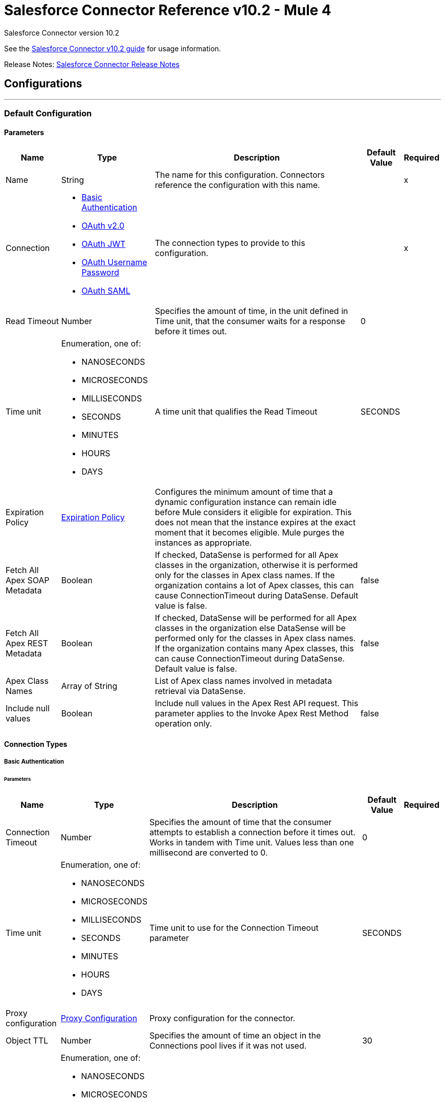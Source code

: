 = Salesforce Connector Reference v10.2 - Mule 4




Salesforce Connector version 10.2

See the
xref:index.adoc[Salesforce Connector v10.2 guide] for usage information.

Release Notes: xref:release-notes::connector/salesforce-connector-release-notes-mule-4.adoc[Salesforce Connector Release Notes]

== Configurations
---
[[sfdc-config]]
=== Default Configuration

==== Parameters
[%header%autowidth.spread]
|===
| Name | Type | Description | Default Value | Required
|Name | String | The name for this configuration. Connectors reference the configuration with this name. | | x
| Connection a| * <<sfdc-config_basic, Basic Authentication>>
* <<sfdc-config_config-with-oauth, OAuth v2.0>>
* <<sfdc-config_jwt, OAuth JWT>>
* <<sfdc-config_oauth-user-pass, OAuth Username Password>>
* <<sfdc-config_saml, OAuth SAML>>
| The connection types to provide to this configuration. | | x
| Read Timeout a| Number |  Specifies the amount of time, in the unit defined in Time unit, that the consumer waits for a response before it times out. |  0 |
| Time unit a| Enumeration, one of:

** NANOSECONDS
** MICROSECONDS
** MILLISECONDS
** SECONDS
** MINUTES
** HOURS
** DAYS |  A time unit that qualifies the Read Timeout |  SECONDS |
| Expiration Policy a| <<ExpirationPolicy>> |  Configures the minimum amount of time that a dynamic configuration instance can remain idle before Mule considers it eligible for expiration. This does not mean that the instance expires at the exact moment that it becomes eligible. Mule purges the instances as appropriate. |  |
| Fetch All Apex SOAP Metadata a| Boolean |  If checked, DataSense is performed for all Apex classes in the organization, otherwise it is performed only for the classes in Apex class names. If the organization contains a lot of Apex classes, this can cause ConnectionTimeout during DataSense. Default value is false. |  false |
| Fetch All Apex REST Metadata a| Boolean |  If checked, DataSense will be performed for all Apex classes in the organization else DataSense will be performed only for the classes in Apex class names. If the organization contains many Apex classes, this can cause ConnectionTimeout during DataSense. Default value is false. |  false |
| Apex Class Names a| Array of String |  List of Apex class names involved in metadata retrieval via DataSense. |  |
| Include null values a| Boolean |  Include null values in the Apex Rest API request. This parameter applies to the Invoke Apex Rest Method operation only. |  false |
|===

==== Connection Types
[[sfdc-config_basic]]
===== Basic Authentication


====== Parameters
[%header%autowidth.spread]
|===
| Name | Type | Description | Default Value | Required
| Connection Timeout a| Number |  Specifies the amount of time that the consumer attempts to establish a connection before it times out. Works in tandem with Time unit. Values less than one millisecond are converted to 0. |  0 |
| Time unit a| Enumeration, one of:

** NANOSECONDS
** MICROSECONDS
** MILLISECONDS
** SECONDS
** MINUTES
** HOURS
** DAYS |  Time unit to use for the Connection Timeout parameter |  SECONDS |
| Proxy configuration a| <<ProxyConfiguration>> |  Proxy configuration for the connector. |  |
| Object TTL a| Number |  Specifies the amount of time an object in the Connections pool lives if it was not used. |  30 |
| Time unit a| Enumeration, one of:

** NANOSECONDS
** MICROSECONDS
** MILLISECONDS
** SECONDS
** MINUTES
** HOURS
** DAYS |  A time unit that qualifies the Object TTL |  SECONDS |
| Max Entries a| Number |  Specifies the amount of objects that live in the pool at a specific moment. When this number is reached and a new object is needed, no new object will be created and the application waits until a connection is released. |  10 |
| Username a| String |  Username used to initialize the session. |  | x
| Password a| String |  Password used to authenticate the user. |  | x
| Security Token a| String |  User's security token. It can be omitted if your IP has been allowlisted on Salesforce. |  |
| Authorization URL a| String |  Web service URL responsible for user authentication. This is the URL for the endpoint that is configured to handle SOAP authentication requests. Defaults to the URL containing the latest api version supported by the connector. For example: `+https://login.salesforce.com/services/Soap/u/48.0+`|  |
| Session Id a| String |  Value that identifies an active Salesforce session |  |
| Service Endpoint a| String |  Specifies the service endpoint. This value will only be used if the sessionId configuration property is used. |  |
| TLS configuration a| <<Tls>> |  If HTTPS was configured as the protocol, then the user must configure the keystore configuration, at a minimum. |  |
| Reconnection a| <<Reconnection>> |  When the application is deployed, a connectivity test is performed on all connectors. If set to true, deployment fails if the test doesn't pass after exhausting the associated reconnection strategy. |  |
|===
[[sfdc-config_config-with-oauth]]
===== OAuth v2.0


====== Parameters
[%header%autowidth.spread]
|===
| Name | Type | Description | Default Value | Required
| Connection Timeout a| Number |  Specifies the amount of time that the consumer attempts to establish a connection before it times out. Works in tandem with Time unit. Values less than one millisecond are converted to 0. |  0 |
| Time unit a| Enumeration, one of:

** NANOSECONDS
** MICROSECONDS
** MILLISECONDS
** SECONDS
** MINUTES
** HOURS
** DAYS |  Time unit to use for the Connection Timeout parameter |  SECONDS |
| Proxy configuration a| <<ProxyConfiguration>> |  Proxy configuration for the connector. |  |
| Object TTL a| Number |  Specifies the amount of time an object in the Connections pool lives if it was not used. |  30 |
| Time unit a| Enumeration, one of:

** NANOSECONDS
** MICROSECONDS
** MILLISECONDS
** SECONDS
** MINUTES
** HOURS
** DAYS |  Time unit that qualifies the Object TTL |  SECONDS |
| Max Entries a| Number |  Specifies the amount of objects that live in the pool at a specific moment. When this number is reached and a new object is needed, no new objects will be created and the application waits until a connection is released. |  10 |
| Api Version a| Number |  The API version used. Defaults to the latest api version supported by the connector. |  |
| TLS configuration a| <<Tls>> |  If HTTPS was configured as the protocol, then the user must configure the keystore configuration, at a minimum.  |  |
| Reconnection a| <<Reconnection>> |  When the application is deployed, a connectivity test is performed on all connectors. If set to true, deployment fails if the test doesn't pass after exhausting the associated reconnection strategy. |  |
| Consumer Key a| String |  The OAuth consumerKey as registered with the service provider |  | x
| Consumer Secret a| String |  The OAuth consumerSecret as registered with the service provider |  | x
| Authorization Url a| String |  The service provider's authorization endpoint URL |  `\https://login.salesforce.com/services/oauth2/authorize` |
| Access Token Url a| String |  The service provider's accessToken endpoint URL |  `\https://login.salesforce.com/services/oauth2/token`
| Scopes a| String |  The OAuth scopes to request during the OAuth dance. If not provided, it defaults to the OAuth scopes in the annotation. |  |
| Resource Owner Id a| String |  The resourceOwnerId that each component should use if it doesn't reference otherwise. |  |
| Before a| String |  The name of a flow to execute right before starting the OAuth dance |  |
| After a| String |  The name of a flow to execute right after an accessToken has been received |  |
| Listener Config a| String |  A reference to an `<HTTP:listener-config` /> to use to create the listener that catches the access token callback endpoint. |  | x
| Callback Path a| String |  The path of the access token callback endpoint |  | x
| Authorize Path a| String |  The path of the local HTTP endpoint that triggers the OAuth dance |  | x
| External Callback Url a| String |  If the callback endpoint is behind a proxy or should be accessed through a non direct URL, use this parameter to tell the OAuth provider the URL it should use to access the callback |  |
| Object Store a| String |  A reference to the object store that should be used to store each resource owner ID's data. If not specified, runtime will automatically provision the default one. |  |
|===
[[sfdc-config_jwt]]
===== OAuth JWT


====== Parameters
[%header%autowidth.spread]
|===
| Name | Type | Description | Default Value | Required
| Connection Timeout a| Number |  Specifies the amount of time that the consumer attempts to establish a connection before it times out. Works in tandem with Time unit. Values less than one millisecond are converted to 0. |  0 |
| Time unit a| Enumeration, one of:

** NANOSECONDS
** MICROSECONDS
** MILLISECONDS
** SECONDS
** MINUTES
** HOURS
** DAYS |  Time unit to use for the Connection Timeout parameter |  SECONDS |
| Proxy configuration a| <<ProxyConfiguration>> |  Proxy configuration for the connector. |  |
| Object TTL a| Number |  Specifies the amount of time an object in the Connections pool lives if it was not used. |  30 |
| Time unit a| Enumeration, one of:

** NANOSECONDS
** MICROSECONDS
** MILLISECONDS
** SECONDS
** MINUTES
** HOURS
** DAYS |  A time unit that qualifies the Object TTL |  SECONDS |
| Max Entries a| Number |  Specifies the amount of objects that live in the pool at a specific moment. When this number is reached and a new object is needed, no new object will be created and the application waits until a connection is released. |  10 |
| Api Version a| Number |  The API version used. Defaults to the latest api version supported by the connector. |  |
| Consumer Key a| String |  Consumer key for the Salesforce-connected app |  | x
| Key Store a| String |  Path to the keystore used to sign data during authentication |  | x
| Store Password a| String |  Password of keystore |  | x
| Certificate Alias a| String |  Alias of the certificate |  |
| Principal a| String |  Username of desired Salesforce user to take action on behalf of. |  | x
| Token Endpoint a| String |  URL pointing to the server responsible for providing the authentication token. According to Salesforce it should be `\https://login.salesforce.com/services/oauth2/token`, or, if implementing for a community, `\https://acme.force.com/customers/services/oauth2/token` (where `acme.force.com/customers` is your community URL). |  `\https://login.salesforce.com/services/oauth2/token` |
| Audience Url a| String |  The URL that identifies the authorization server as an intended audience. The authorization server must verify that it is an intended audience for the token.

Use the authorization server's URL for the audience value if implementing for a community: `https://login.salesforce.com`, `https://test.salesforce.com`, or `https://community.force.com/customers` |  |
| TLS configuration a| <<Tls>> |  If HTTPS was configured as the protocol, then the user must configure the keystore configuration, at a minimum.  |  |
| Reconnection a| <<Reconnection>> |  When the application is deployed, a connectivity test is performed on all connectors. If set to true, deployment fails if the test doesn't pass after exhausting the associated reconnection strategy. |  |
|===
[[sfdc-config_oauth-user-pass]]
===== OAuth Username Password


====== Parameters
[%header%autowidth.spread]
|===
| Name | Type | Description | Default Value | Required
| Connection Timeout a| Number |  Specifies the amount of time that the consumer attempts to establish a connection before it times out. Works in tandem with Time unit. Values less than one millisecond are converted to 0. |  0 |
| Time unit a| Enumeration, one of:

** NANOSECONDS
** MICROSECONDS
** MILLISECONDS
** SECONDS
** MINUTES
** HOURS
** DAYS |  Time unit to use for the Connection Timeout parameter |  SECONDS |
| Proxy configuration a| <<ProxyConfiguration>> |  Proxy configuration for the connector. |  |
| Object TTL a| Number |  Specifies the amount of time, an object in the Connections pool will live if it was not used. |  30 |
| Time unit a| Enumeration, one of:

** NANOSECONDS
** MICROSECONDS
** MILLISECONDS
** SECONDS
** MINUTES
** HOURS
** DAYS |  A time unit that qualifies the Object TTL |  SECONDS |
| Max Entries a| Number |  Specifies the amount of objects that live in the pool at a specific moment. When this number is reached and a new object is needed, no new object will be created and the application waits until a connection is released. |  10 |
| Api Version a| Number |  The API version used. Defaults to the latest api version supported by the connector. |  |
| Consumer Key a| String |  Consumer key for the Salesforce-connected app |  | x
| Consumer Secret a| String |  Your application's client secret (consumer secret in Remote Access Detail). |  | x
| Username a| String |  Username used to initialize the session |  | x
| Password a| String |  Password used to authenticate the user |  | x
| Security Token a| String |  User's security token. It can be omitted if your IP has been allowlisted on Salesforce. |  |
| Token Endpoint a| String |  URL pointing to the server responsible for providing the authentication token. According to Salesforce it should be `\https://login.salesforce.com/services/oauth2/token`, or, if implementing for a community, `\https://acme.force.com/customers/services/oauth2/token` (where `acme.force.com/customers` is your community URL). |  `\https://login.salesforce.com/services/oauth2/token' |
| TLS configuration a| <<Tls>> |  If HTTPS was configured as the protocol, then the user must configure the keystore configuration, at a minimum.  |  |
| Reconnection a| <<Reconnection>> |  When the application is deployed, a connectivity test is performed on all connectors. If set to true, deployment fails if the test doesn't pass after exhausting the associated reconnection strategy. |  |
|===
[[sfdc-config_saml]]
===== OAuth SAML


====== Parameters
[%header%autowidth.spread]
|===
| Name | Type | Description | Default Value | Required
| Connection Timeout a| Number |  Specifies the amount of time that the consumer attempts to establish a connection before it times out. Works in tandem with Time unit. Values less than one millisecond are converted to 0. |  0 |
| Time unit a| Enumeration, one of:

** NANOSECONDS
** MICROSECONDS
** MILLISECONDS
** SECONDS
** MINUTES
** HOURS
** DAYS |  Time unit to use for the Connection Timeout parameter |  SECONDS |
| Proxy configuration a| <<ProxyConfiguration>> |  Proxy configuration for the connector. |  |
| Object TTL a| Number |  Specifies the amount of time, an object in the Connections pool will live if it was not used. |  30 |
| Time unit a| Enumeration, one of:

** NANOSECONDS
** MICROSECONDS
** MILLISECONDS
** SECONDS
** MINUTES
** HOURS
** DAYS |  A time unit that qualifies the Object TTL |  SECONDS |
| Max Entries a| Number |  Specifies the amount of objects that live in the pool at a specific moment. When this number is reached and a new object is needed, no new object will be created and the application waits until a connection is released. |  10 |
| Api Version a| Number |  The API version used. Defaults to the latest api version supported by the connector. |  |
| Consumer Key a| String |  Consumer key for the Salesforce-connected app |  | x
| Key Store a| String |  Path to the keystore used to sign data during authentication |  | x
| Store Password a| String |  Password of keystore |  | x
| Certificate Alias a| String |  Alias of the certificate |  |
| Principal a| String |  Username of desired Salesforce user to take action on behalf of. |  | x
| Token Endpoint a| String |  URL pointing to the server responsible for providing the authentication token. According to Salesforce, it should be `\https://login.salesforce.com/services/oauth2/token`, or, if implementing for a community, `\https://acme.force.com/customers/services/oauth2/token` (where `acme.force.com/customers` is your community URL). |  `\https://login.salesforce.com/services/oauth2/token` |
| TLS configuration a| <<Tls>> |  If HTTPS was configured as the protocol, then the user must configure the keystore configuration, at a minimum.  |  |
| Reconnection a| <<Reconnection>> |  When the application is deployed, a connectivity test is performed on all connectors. If set to true, deployment fails if the test doesn't pass after exhausting the associated reconnection strategy. |  |
|===

== Operations
* <<abortJob>>
* <<abortJobBulkApiV2>>
* <<abortQueryJobBulkApiV2>>
* <<batchInfo>>
* <<batchInfoList>>
* <<batchResult>>
* <<batchResultStream>>
* <<changeOwnPassword>>
* <<closeJob>>
* <<convertLead>>
* <<create>>
* <<createBatch>>
* <<createBatchForQuery>>
* <<createBatchStream>>
* <<createJob>>
* <<createJobBulkApiV2>>
* <<createMetadata>>
* <<createQueryJobBulkApiV2>>
* <<delete>>
* <<deleteJobBulkApiV2>>
* <<deleteMetadata>>
* <<deleteQueryJobBulkApiV2>>
* <<deployMetadata>>
* <<describeGlobal>>
* <<describeMetadata>>
* <<describeSobject>>
* <<findDuplicates>>
* <<findDuplicatesByIds>>
* <<getAllJobsBulkApiV2>>
* <<getAllQueryJobsBulkApiV2>>
* <<getDeleted>>
* <<getJobStateBulkApiV2>>
* <<getQueryJobInfoBulkApiV2>>
* <<getQueryJobResultsBulkApiV2>>
* <<getServerTimestamp>>
* <<getUpdated>>
* <<getUserInfo>>
* <<invokeApexRestMethod>>
* <<invokeApexSoapMethod>>
* <<jobInfo>>
* <<listMetadata>>
* <<merge>>
* <<publishPlatformEventMessage>>
* <<publishStreamingChannel>>
* <<publishTopic>>
* <<pushGenericEvent>>
* <<query>>
* <<queryAll>>
* <<queryResultStream>>
* <<readMetadata>>
* <<renameMetadata>>
* <<resetPassword>>
* <<retrieve>>
* <<retrieveJobFailedResultsBulkV2>>
* <<retrieveJobSuccessfulResultsBulkV2>>
* <<retrieveMetadata>>
* <<search>>
* <<setPassword>>
* <<unauthorize>>
* <<update>>
* <<updateMetadata>>
* <<upsert>>
* <<upsertMetadata>>

== Input Sources
* <<deleted-object-listener>>
* <<modified-object-listener>>
* <<new-object-listener>>
* <<replay-channel-listener>>
* <<replay-topic-listener>>
* <<subscribe-channel-listener>>
* <<subscribe-topic-listener>>


[[abortJob]]
=== Abort Job
`<salesforce:abort-job>`


Aborts an open Job given its ID.


==== Parameters
[%header%autowidth.spread]
|===
| Name | Type | Description | Default Value | Required
| Configuration | String | The name of the configuration to use. | | x
| Job ID a| String |  The Job ID identifying the Job to be aborted. |  | x
| Read Timeout a| Number |  Specifies the amount of time, in the unit defined in Time unit, that the consumer waits for a response before it times out. |  |
| Time unit a| Enumeration, one of:

** NANOSECONDS
** MICROSECONDS
** MILLISECONDS
** SECONDS
** MINUTES
** HOURS
** DAYS |  A time unit that qualifies the Read Timeout |  |
| Target Variable a| String |  The name of a variable that stores the operation's output. |  |
| Target Value a| String |  An expression to evaluate against the operation's output and store the expression outcome in the target variable |  `#[payload]` |
| Reconnection Strategy a| * <<reconnect>>
* <<reconnect-forever>> |  A retry strategy in case of connectivity errors. |  |
|===

==== Output
[%autowidth.spread]
|===
|Type |<<JobInfo>>
|===

=== For Configurations
* <<sfdc-config>>

==== Throws
* SALESFORCE:LIMIT_EXCEEDED
* SALESFORCE:CONNECTIVITY
* SALESFORCE:INVALID_RESPONSE
* SALESFORCE:RETRY_EXHAUSTED
* SALESFORCE:TIMEOUT
* SALESFORCE:MUTUAL_AUTHENTICATION_FAILED
* SALESFORCE:NOT_FOUND
* SALESFORCE:INVALID_INPUT


[[abortJobBulkApiV2]]
=== Abort Job Bulk Api V2
`<salesforce:abort-job-bulk-api-v2>`


Aborts an ongoing Bulk API V2 Job.  This call uses the Bulk API v2.


==== Parameters
[%header%autowidth.spread]
|===
| Name | Type | Description | Default Value | Required
| Configuration | String | The name of the configuration to use. | | x
| Job ID a| String |  The ID of the Job. |  | x
| Read Timeout a| Number |  Specifies the amount of time, in the unit defined in Time unit, that the consumer waits for a response before it times out. |  |
| Time unit a| Enumeration, one of:

** NANOSECONDS
** MICROSECONDS
** MILLISECONDS
** SECONDS
** MINUTES
** HOURS
** DAYS |  A time unit that qualifies the Read Timeout |  |
| Target Variable a| String |  The name of a variable that stores the operation's output. |  |
| Target Value a| String |  An expression to evaluate against the operation's output and store the expression outcome in the target variable |  `#[payload]` |
| Reconnection Strategy a| * <<reconnect>>
* <<reconnect-forever>> |  A retry strategy in case of connectivity errors. |  |
|===

==== Output
[%autowidth.spread]
|===
|Type |<<BulkJobState>>
|===

=== For Configurations
* <<sfdc-config>>

==== Throws
* SALESFORCE:LIMIT_EXCEEDED
* SALESFORCE:CONNECTIVITY
* SALESFORCE:INVALID_RESPONSE
* SALESFORCE:RETRY_EXHAUSTED
* SALESFORCE:TIMEOUT
* SALESFORCE:MUTUAL_AUTHENTICATION_FAILED
* SALESFORCE:NOT_FOUND
* SALESFORCE:INVALID_INPUT


[[abortQueryJobBulkApiV2]]
=== Abort Query Job Bulk Api V2
`<salesforce:abort-query-job-bulk-api-v2>`


Abort the indicated query job. This call uses the Bulk API v2.


==== Parameters
[%header%autowidth.spread]
|===
| Name | Type | Description | Default Value | Required
| Configuration | String | The name of the configuration to use. | | x
| Id a| String |  The ID of the query job to be aborted |  | x
| Read Timeout a| Number |  Specifies the amount of time, in the unit defined in Time unit, that the consumer waits for a response before it times out. |  |
| Time unit a| Enumeration, one of:

** NANOSECONDS
** MICROSECONDS
** MILLISECONDS
** SECONDS
** MINUTES
** HOURS
** DAYS |  A time unit that qualifies the Read Timeout |  |
| Target Variable a| String |  The name of a variable that stores the operation's output. |  |
| Target Value a| String |  An expression to evaluate against the operation's output and store the expression outcome in the target variable |  `#[payload]` |
| Reconnection Strategy a| * <<reconnect>>
* <<reconnect-forever>> |  A retry strategy in case of connectivity errors. |  |
|===

==== Output
[%autowidth.spread]
|===
|Type |<<QueryJobInfo>>
|===

=== For Configurations
* <<sfdc-config>>

==== Throws
* SALESFORCE:LIMIT_EXCEEDED
* SALESFORCE:CONNECTIVITY
* SALESFORCE:INVALID_RESPONSE
* SALESFORCE:RETRY_EXHAUSTED
* SALESFORCE:TIMEOUT
* SALESFORCE:MUTUAL_AUTHENTICATION_FAILED
* SALESFORCE:NOT_FOUND
* SALESFORCE:INVALID_INPUT


[[batchInfo]]
=== Batch Info
`<salesforce:batch-info>`


Access the latest `BatchInfo` of a submitted `BatchInfo`. Allows you to track the execution status.


==== Parameters
[%header%autowidth.spread]
|===
| Name | Type | Description | Default Value | Required
| Configuration | String | The name of the configuration to use. | | x
| Batch info a| <<BatchInfo>> |  The BatchInfo being monitored |  `#[payload]` |
| Content type a| Enumeration, one of:

** XML
** JSON
** ZIP_XML
** ZIP_JSON |  Content type used at job creation. If not provided, the default value used is `ContentType.XML`. |  |
| Read Timeout a| Number |  Specifies the amount of time, in the unit defined in Time unit, that the consumer waits for a response before it times out. |  |
| Time unit a| Enumeration, one of:

** NANOSECONDS
** MICROSECONDS
** MILLISECONDS
** SECONDS
** MINUTES
** HOURS
** DAYS |  A time unit that qualifies the Read Timeout |  |
| Target Variable a| String |  The name of a variable that stores the operation's output. |  |
| Target Value a| String |  An expression to evaluate against the operation's output and store the expression outcome in the target variable |  `#[payload]` |
| Reconnection Strategy a| * <<reconnect>>
* <<reconnect-forever>> |  A retry strategy in case of connectivity errors. |  |
|===

==== Output
[%autowidth.spread]
|===
|Type |<<BatchInfo>>
|===

=== For Configurations
* <<sfdc-config>>

==== Throws
* SALESFORCE:LIMIT_EXCEEDED
* SALESFORCE:CONNECTIVITY
* SALESFORCE:INVALID_RESPONSE
* SALESFORCE:RETRY_EXHAUSTED
* SALESFORCE:TIMEOUT
* SALESFORCE:MUTUAL_AUTHENTICATION_FAILED
* SALESFORCE:NOT_FOUND
* SALESFORCE:INVALID_INPUT


[[batchInfoList]]
=== Batch Info List
`<salesforce:batch-info-list>`


Get information about all batches in a job.


==== Parameters
[%header%autowidth.spread]
|===
| Name | Type | Description | Default Value | Required
| Configuration | String | The name of the configuration to use. | | x
| Job Id a| String |  Id of the job that you want to retrieve batch information for |  | x
| Content type a| Enumeration, one of:

** XML
** JSON
** ZIP_XML
** ZIP_JSON |  Content type used at job creation. If not provided default value used is `ContentType.XML`. |  |
| Read Timeout a| Number |  Specifies the amount of time, in the unit defined in Time unit, that the consumer waits for a response before it times out. |  |
| Time unit a| Enumeration, one of:

** NANOSECONDS
** MICROSECONDS
** MILLISECONDS
** SECONDS
** MINUTES
** HOURS
** DAYS |  A time unit that qualifies the Read Timeout |  |
| Target Variable a| String |  The name of a variable that stores the operation's output. |  |
| Target Value a| String |  An expression to evaluate against the operation's output and store the expression outcome in the target variable |  `#[payload]` |
| Reconnection Strategy a| * <<reconnect>>
* <<reconnect-forever>> |  A retry strategy in case of connectivity errors. |  |
|===

==== Output
[%autowidth.spread]
|===
|Type |Array of <<BatchInfo>>
|===

=== For Configurations
* <<sfdc-config>>

==== Throws
* SALESFORCE:LIMIT_EXCEEDED
* SALESFORCE:CONNECTIVITY
* SALESFORCE:INVALID_RESPONSE
* SALESFORCE:RETRY_EXHAUSTED
* SALESFORCE:TIMEOUT
* SALESFORCE:MUTUAL_AUTHENTICATION_FAILED
* SALESFORCE:NOT_FOUND
* SALESFORCE:INVALID_INPUT


[[batchResult]]
=== Batch Result
`<salesforce:batch-result>`


Access `com.sforce.async.BatchResult` of a submitted `BatchInfo`.


==== Parameters
[%header%autowidth.spread]
|===
| Name | Type | Description | Default Value | Required
| Configuration | String | The name of the configuration to use. | | x
| Batch To Retrieve a| <<BatchInfo>> |  The `com.sforce.async.BatchInfo` being monitored |  `#[payload]` |
| Content type a| Enumeration, one of:

** XML
** JSON
** ZIP_XML
** ZIP_JSON |  Content type used at job creation. If not provided default value used is `ContentType.XML`. |  |
| Read Timeout a| Number |  Specifies the amount of time, in the unit defined in Time unit, that the consumer waits for a response before it times out. |  |
| Time unit a| Enumeration, one of:

** NANOSECONDS
** MICROSECONDS
** MILLISECONDS
** SECONDS
** MINUTES
** HOURS
** DAYS |  A time unit that qualifies the Read Timeout |  |
| Target Variable a| String |  The name of a variable that stores the operation's output. |  |
| Target Value a| String |  An expression to evaluate against the operation's output and store the expression outcome in the target variable |  `#[payload]` |
| Reconnection Strategy a| * <<reconnect>>
* <<reconnect-forever>> |  A retry strategy in case of connectivity errors. |  |
|===

==== Output
[%autowidth.spread]
|===
|Type |<<BulkOperationResult>>
|===

=== For Configurations
* <<sfdc-config>>

==== Throws
* SALESFORCE:LIMIT_EXCEEDED
* SALESFORCE:CONNECTIVITY
* SALESFORCE:INVALID_RESPONSE
* SALESFORCE:RETRY_EXHAUSTED
* SALESFORCE:TIMEOUT
* SALESFORCE:MUTUAL_AUTHENTICATION_FAILED
* SALESFORCE:NOT_FOUND
* SALESFORCE:INVALID_INPUT


[[batchResultStream]]
=== Batch Result Stream
`<salesforce:batch-result-stream>`


Access `com.sforce.async.BatchResult` of a submitted `BatchInfo`.


==== Parameters
[%header%autowidth.spread]
|===
| Name | Type | Description | Default Value | Required
| Configuration | String | The name of the configuration to use. | | x
| Batch To Retrieve a| <<BatchInfo>> |  The `com.sforce.async.BatchInfo` being monitored |  `#[payload]` |
| Streaming Strategy a| * <<repeatable-in-memory-stream>>
* <<repeatable-file-store-stream>>
* <<non-repeatable-stream>> | Configure how Mule processes streams with streaming strategies. Repeatable streams are the default behavior. |  |
| Headers a| Object |  |  |
| Read Timeout a| Number |  Specifies the amount of time, in the unit defined in Time unit, that the consumer waits for a response before it times out. |  |
| Time unit a| Enumeration, one of:

** NANOSECONDS
** MICROSECONDS
** MILLISECONDS
** SECONDS
** MINUTES
** HOURS
** DAYS |  A time unit that qualifies the Read Timeout |  |
| Target Variable a| String |  The name of a variable that stores the operation's output. |  |
| Target Value a| String |  An expression to evaluate against the operation's output and store the expression outcome in the target variable |  `#[payload]` |
| Reconnection Strategy a| * <<reconnect>>
* <<reconnect-forever>> |  A retry strategy in case of connectivity errors. |  |
|===

==== Output
[%autowidth.spread]
|===
|Type |Binary
|===

=== For Configurations
* <<sfdc-config>>

==== Throws
* SALESFORCE:LIMIT_EXCEEDED
* SALESFORCE:CONNECTIVITY
* SALESFORCE:INVALID_RESPONSE
* SALESFORCE:RETRY_EXHAUSTED
* SALESFORCE:TIMEOUT
* SALESFORCE:MUTUAL_AUTHENTICATION_FAILED
* SALESFORCE:NOT_FOUND
* SALESFORCE:INVALID_INPUT


[[changeOwnPassword]]
=== Change Own Password
`<salesforce:change-own-password>`


Changes the password of the user linked to the connector's configuration.


==== Parameters
[%header%autowidth.spread]
|===
| Name | Type | Description | Default Value | Required
| Configuration | String | The name of the configuration to use. | | x
| Old Password a| String |  The old password to be changed |  | x
| New Password a| String |  The new password to be changed |  | x
| Read Timeout a| Number |  Specifies the amount of time, in the unit defined in Time unit, that the consumer waits for a response before it times out. |  |
| Time unit a| Enumeration, one of:

** NANOSECONDS
** MICROSECONDS
** MILLISECONDS
** SECONDS
** MINUTES
** HOURS
** DAYS |  A time unit that qualifies the Read Timeout |  |
| Reconnection Strategy a| * <<reconnect>>
* <<reconnect-forever>> |  A retry strategy in case of connectivity errors. |  |
|===


=== For Configurations
* <<sfdc-config>>

==== Throws
* SALESFORCE:CONNECTIVITY
* SALESFORCE:RETRY_EXHAUSTED
* SALESFORCE:MUTUAL_AUTHENTICATION_FAILED
* SALESFORCE:INVALID_INPUT


[[closeJob]]
=== Close Job
`<salesforce:close-job>`


Closes an open Job given its ID.


==== Parameters
[%header%autowidth.spread]
|===
| Name | Type | Description | Default Value | Required
| Configuration | String | The name of the configuration to use. | | x
| Job ID a| String |  The Job ID identifying the Job to be closed. |  | x
| Read Timeout a| Number |  Specifies the amount of time, in the unit defined in Time unit, that the consumer waits for a response before it times out. |  |
| Time unit a| Enumeration, one of:

** NANOSECONDS
** MICROSECONDS
** MILLISECONDS
** SECONDS
** MINUTES
** HOURS
** DAYS |  A time unit that qualifies the Read Timeout |  |
| Target Variable a| String |  The name of a variable that stores the operation's output. |  |
| Target Value a| String |  An expression to evaluate against the operation's output and store the expression outcome in the target variable |  `#[payload]` |
| Reconnection Strategy a| * <<reconnect>>
* <<reconnect-forever>> |  A retry strategy in case of connectivity errors. |  |
|===

==== Output
[%autowidth.spread]
|===
|Type |<<JobInfo>>
|===

=== For Configurations
* <<sfdc-config>>

==== Throws
* SALESFORCE:LIMIT_EXCEEDED
* SALESFORCE:CONNECTIVITY
* SALESFORCE:INVALID_RESPONSE
* SALESFORCE:RETRY_EXHAUSTED
* SALESFORCE:TIMEOUT
* SALESFORCE:MUTUAL_AUTHENTICATION_FAILED
* SALESFORCE:NOT_FOUND
* SALESFORCE:INVALID_INPUT


[[convertLead]]
=== Convert Lead
`<salesforce:convert-lead>`


Converts a Lead into an Account, Contact, or (optionally) an Opportunity.


==== Parameters
[%header%autowidth.spread]
|===
| Name | Type | Description | Default Value | Required
| Configuration | String | The name of the configuration to use. | | x
| Lead Convert Request a| <<LeadConvertRequest>> |  Information needed for lead conversion |  `#[payload]` |
| Headers a| Object |  |  |
| Read Timeout a| Number |  Specifies the amount of time, in the unit defined in Time unit, that the consumer waits for a response before it times out. |  |
| Time unit a| Enumeration, one of:

** NANOSECONDS
** MICROSECONDS
** MILLISECONDS
** SECONDS
** MINUTES
** HOURS
** DAYS |  A time unit that qualifies the Read Timeout |  |
| Target Variable a| String |  The name of a variable that stores the operation's output. |  |
| Target Value a| String |  An expression to evaluate against the operation's output and store the expression outcome in the target variable |  `#[payload]` |
| Reconnection Strategy a| * <<reconnect>>
* <<reconnect-forever>> |  A retry strategy in case of connectivity errors. |  |
|===

==== Output
[%autowidth.spread]
|===
|Type |<<LeadConvertResult>>
|===

=== For Configurations
* <<sfdc-config>>

==== Throws
* SALESFORCE:LIMIT_EXCEEDED
* SALESFORCE:CONNECTIVITY
* SALESFORCE:INVALID_RESPONSE
* SALESFORCE:RETRY_EXHAUSTED
* SALESFORCE:TIMEOUT
* SALESFORCE:MUTUAL_AUTHENTICATION_FAILED
* SALESFORCE:NOT_FOUND
* SALESFORCE:INVALID_INPUT


[[create]]
=== Create
`<salesforce:create>`


Adds one or more new records to your organization's data.

IMPORTANT: When you map your objects to the input of this message processor, keep in mind that the objects need to match the expected type of the object at Salesforce. For example, if you set the CloseDate field of an Opportunity to a string of value "2011-12-13", it is sent to Salesforce as a string. The operation will be rejected because the CloseDate is not of the expected type. The correct way to map it is to generate a Java Date object. You can do so using the Groovy expression evaluator as `#[groovy:Date.parse("yyyy-MM-dd", "2011-12-13")]`.


==== Parameters
[%header%autowidth.spread]
|===
| Name | Type | Description | Default Value | Required
| Configuration | String | The name of the configuration to use. | | x
| Type a| String |  Type of record to be added |  | x
| Records a| Array of Object |  Records to be added to your organization |  `#[payload]` |
| Headers a| Object |  |  |
| Read Timeout a| Number |  Specifies the amount of time, in the unit defined in Time unit, that the consumer waits for a response before it times out. |  |
| Time unit a| Enumeration, one of:

** NANOSECONDS
** MICROSECONDS
** MILLISECONDS
** SECONDS
** MINUTES
** HOURS
** DAYS |  A time unit that qualifies the Read Timeout |  |
| Target Variable a| String |  The name of a variable that stores the operation's output. |  |
| Target Value a| String |  An expression to evaluate against the operation's output and store the expression outcome in the target variable |  `#[payload]` |
| Reconnection Strategy a| * <<reconnect>>
* <<reconnect-forever>> |  A retry strategy in case of connectivity errors. |  |
|===

==== Output
[%autowidth.spread]
|===
|Type |<<BulkOperationResult>>
|===

=== For Configurations
* <<sfdc-config>>

==== Throws
* SALESFORCE:LIMIT_EXCEEDED
* SALESFORCE:CONNECTIVITY
* SALESFORCE:INVALID_RESPONSE
* SALESFORCE:RETRY_EXHAUSTED
* SALESFORCE:TIMEOUT
* SALESFORCE:MUTUAL_AUTHENTICATION_FAILED
* SALESFORCE:NOT_FOUND
* SALESFORCE:INVALID_INPUT


[[createBatch]]
=== Create Batch
`<salesforce:create-batch>`


Creates a Batch using the given objects within the specified Job. The Job can be of XML or CSV type.  This call uses the Bulk API. The operation is performed asynchronously.


==== Parameters
[%header%autowidth.spread]
|===
| Name | Type | Description | Default Value | Required
| Configuration | String | The name of the configuration to use. | | x
| Job info a| <<JobInfo>> |  The `com.sforce.async.JobInfo` in which the batch will be created. The Job can be of XML, JSON or CSV type. |  | x
| SObjects a| Array of Object |  A list of one or more sObject objects. This parameter defaults to the payload content. |  `#[payload]` |
| SObject Max Depth a| Number |  Async SObject recursive MAX_DEPTH check |  5 |
| Headers a| Object |  |  |
| Read Timeout a| Number |  Specifies the amount of time, in the unit defined in Time unit, that the consumer waits for a response before it times out. |  |
| Time unit a| Enumeration, one of:

** NANOSECONDS
** MICROSECONDS
** MILLISECONDS
** SECONDS
** MINUTES
** HOURS
** DAYS |  A time unit that qualifies the Read Timeout |  |
| Target Variable a| String |  The name of a variable that stores the operation's output. |  |
| Target Value a| String |  An expression to evaluate against the operation's output and store the expression outcome in the target variable |  `#[payload]` |
| Reconnection Strategy a| * <<reconnect>>
* <<reconnect-forever>> |  A retry strategy in case of connectivity errors. |  |
|===

==== Output
[%autowidth.spread]
|===
|Type |<<BatchInfo>>
|===

=== For Configurations
* <<sfdc-config>>

==== Throws
* SALESFORCE:LIMIT_EXCEEDED
* SALESFORCE:CONNECTIVITY
* SALESFORCE:INVALID_RESPONSE
* SALESFORCE:RETRY_EXHAUSTED
* SALESFORCE:TIMEOUT
* SALESFORCE:MUTUAL_AUTHENTICATION_FAILED
* SALESFORCE:NOT_FOUND
* SALESFORCE:INVALID_INPUT


[[createBatchForQuery]]
=== Create Batch For Query
`<salesforce:create-batch-for-query>`


Creates a Batch using the given query. This call uses the Bulk API. The operation is performed asynchronously.


==== Parameters
[%header%autowidth.spread]
|===
| Name | Type | Description | Default Value | Required
| Configuration | String | The name of the configuration to use. | | x
| Job info a| <<JobInfo>> |  The JobInfo in which the batch will be created. |  | x
| Query a| String |  The query to execute. |  `#[payload]` |
| Headers a| Object |  |  |
| Read Timeout a| Number |  Specifies the amount of time, in the unit defined in Time unit, that the consumer waits for a response before it times out. |  |
| Time unit a| Enumeration, one of:

** NANOSECONDS
** MICROSECONDS
** MILLISECONDS
** SECONDS
** MINUTES
** HOURS
** DAYS |  A time unit that qualifies the Read Timeout |  |
| Target Variable a| String |  The name of a variable that stores the operation's output. |  |
| Target Value a| String |  An expression to evaluate against the operation's output and store the expression outcome in the target variable |  `#[payload]` |
| Reconnection Strategy a| * <<reconnect>>
* <<reconnect-forever>> |  A retry strategy in case of connectivity errors. |  |
|===

==== Output
[%autowidth.spread]
|===
|Type |<<BatchInfo>>
|===

=== For Configurations
* <<sfdc-config>>

==== Throws
* SALESFORCE:LIMIT_EXCEEDED
* SALESFORCE:CONNECTIVITY
* SALESFORCE:INVALID_RESPONSE
* SALESFORCE:RETRY_EXHAUSTED
* SALESFORCE:TIMEOUT
* SALESFORCE:MUTUAL_AUTHENTICATION_FAILED
* SALESFORCE:NOT_FOUND
* SALESFORCE:INVALID_INPUT


[[createBatchStream]]
=== Create Batch Stream
`<salesforce:create-batch-stream>`


Creates a Batch using the given stream within the specified Job. The stream can have a CSV, XML, ZIP_CSV, or ZIP_XML format. This call uses the Bulk API and is performed asynchronously.


==== Parameters
[%header%autowidth.spread]
|===
| Name | Type | Description | Default Value | Required
| Configuration | String | The name of the configuration to use. | | x
| Job info a| <<JobInfo>> |  The JobInfo in which the batch will be created. This parameter defaults to the payload content. |  | x
| Stream a| Binary |  A stream containing the data. The stream can have a CSV,XML, ZIP_CSV or ZIP_XML format. |  `#[payload]` |
| Headers a| Object |  |  |
| Read Timeout a| Number |  Specifies the amount of time, in the unit defined in Time unit, that the consumer waits for a response before it times out. |  |
| Time unit a| Enumeration, one of:

** NANOSECONDS
** MICROSECONDS
** MILLISECONDS
** SECONDS
** MINUTES
** HOURS
** DAYS |  A time unit that qualifies the Read Timeout |  |
| Target Variable a| String |  The name of a variable that stores the operation's output. |  |
| Target Value a| String |  An expression to evaluate against the operation's output and store the expression outcome in the target variable |  `#[payload]` |
| Reconnection Strategy a| * <<reconnect>>
* <<reconnect-forever>> |  A retry strategy in case of connectivity errors. |  |
|===

==== Output
[%autowidth.spread]
|===
|Type |<<BatchInfo>>
|===

=== For Configurations
* <<sfdc-config>>

==== Throws
* SALESFORCE:LIMIT_EXCEEDED
* SALESFORCE:CONNECTIVITY
* SALESFORCE:INVALID_RESPONSE
* SALESFORCE:RETRY_EXHAUSTED
* SALESFORCE:TIMEOUT
* SALESFORCE:MUTUAL_AUTHENTICATION_FAILED
* SALESFORCE:NOT_FOUND
* SALESFORCE:INVALID_INPUT


[[createJob]]
=== Create Job
`<salesforce:create-job>`


Creates a Job to perform one or more batches through Bulk API operations.


==== Parameters
[%header%autowidth.spread]
|===
| Name | Type | Description | Default Value | Required
| Configuration | String | The name of the configuration to use. | | x
| Operation a| Enumeration, one of:

** insert
** upsert
** update
** delete
** hardDelete
** query |  The OperationEnum that will be executed by the job. |  | x
| Type a| String |  The type of Salesforce object that the job will process. |  | x
| Create Job Request a| <<CreateJobRequest>> |  |  |
| Headers a| Object |  |  |
| Read Timeout a| Number |  Specifies the amount of time, in the unit defined in Time unit, that the consumer waits for a response before it times out. |  |
| Time unit a| Enumeration, one of:

** NANOSECONDS
** MICROSECONDS
** MILLISECONDS
** SECONDS
** MINUTES
** HOURS
** DAYS |  A time unit that qualifies the Read Timeout |  |
| Target Variable a| String |  The name of a variable that stores the operation's output. |  |
| Target Value a| String |  An expression to evaluate against the operation's output and store the expression outcome in the target variable |  `#[payload]` |
| Reconnection Strategy a| * <<reconnect>>
* <<reconnect-forever>> |  A retry strategy in case of connectivity errors. |  |
|===

==== Output
[%autowidth.spread]
|===
|Type |<<JobInfo>>
|===

=== For Configurations
* <<sfdc-config>>

==== Throws
* SALESFORCE:LIMIT_EXCEEDED
* SALESFORCE:CONNECTIVITY
* SALESFORCE:INVALID_RESPONSE
* SALESFORCE:RETRY_EXHAUSTED
* SALESFORCE:TIMEOUT
* SALESFORCE:MUTUAL_AUTHENTICATION_FAILED
* SALESFORCE:NOT_FOUND
* SALESFORCE:INVALID_INPUT


[[createJobBulkApiV2]]
=== Create Job Bulk Api V2
`<salesforce:create-job-bulk-api-v2>`


Creates a Bulk API v2 job containing the data needed to be inserted, updated, deleted, or upserted. This call uses the Bulk API v2.


==== Parameters
[%header%autowidth.spread]
|===
| Name | Type | Description | Default Value | Required
| Configuration | String | The name of the configuration to use. | | x
| Object Type a| String |  Type of object to work with. |  | x
| sObjects a| Binary |  An array of one or more sObject objects. |  `#[payload]` |
| Operation a| Enumeration, one of:

** insert
** update
** delete
** upsert |  The operation to execute. |  | x
| Line Ending a| String |  The lineEnding of CSV data. |  LF |
| Column Delimiter a| String |  The columnDelimiter of CSV data. |  COMMA |
| External Id Field Name a| String |  Contains the name of the field on this object with the external ID field attribute for custom objects or the idLookup field property for standard objects |  |
| Read Timeout a| Number |  Specifies the amount of time, in the unit defined in Time unit, that the consumer waits for a response before it times out. |  |
| Time unit a| Enumeration, one of:

** NANOSECONDS
** MICROSECONDS
** MILLISECONDS
** SECONDS
** MINUTES
** HOURS
** DAYS |  A time unit that qualifies the Read Timeout |  |
| Target Variable a| String |  The name of a variable that stores the operation's output. |  |
| Target Value a| String |  An expression to evaluate against the operation's output and store the expression outcome in the target variable |  `#[payload]` |
| Reconnection Strategy a| * <<reconnect>>
* <<reconnect-forever>> |  A retry strategy in case of connectivity errors. |  |
|===

==== Output
[%autowidth.spread]
|===
|Type |<<BulkJobState>>
|===

=== For Configurations
* <<sfdc-config>>

==== Throws
* SALESFORCE:LIMIT_EXCEEDED
* SALESFORCE:CONNECTIVITY
* SALESFORCE:INVALID_RESPONSE
* SALESFORCE:RETRY_EXHAUSTED
* SALESFORCE:TIMEOUT
* SALESFORCE:MUTUAL_AUTHENTICATION_FAILED
* SALESFORCE:NOT_FOUND
* SALESFORCE:INVALID_INPUT


[[createMetadata]]
=== Create Metadata
`<salesforce:create-metadata>`


Adds one or more new metadata components to your organization.


==== Parameters
[%header%autowidth.spread]
|===
| Name | Type | Description | Default Value | Required
| Configuration | String | The name of the configuration to use. | | x
| Type a| String |  The Metadata Type to be created |  | x
| Metadata Objects a| Array of Object |  A List of Map&#60;String, Object&#62; representing the metadata to be created |  `#[payload]` |
| Headers a| Object |  |  |
| Read Timeout a| Number |  Specifies the amount of time, in the unit defined in Time unit, that the consumer waits for a response before it times out. |  |
| Time unit a| Enumeration, one of:

** NANOSECONDS
** MICROSECONDS
** MILLISECONDS
** SECONDS
** MINUTES
** HOURS
** DAYS |  A time unit that qualifies the Read Timeout |  |
| Target Variable a| String |  The name of a variable that stores the operation's output. |  |
| Target Value a| String |  An expression to evaluate against the operation's output and store the expression outcome in the target variable |  `#[payload]` |
| Reconnection Strategy a| * <<reconnect>>
* <<reconnect-forever>> |  A retry strategy in case of connectivity errors. |  |
|===

==== Output
[%autowidth.spread]
|===
|Type |Array of <<MetadataResult>>
|===

=== For Configurations
* <<sfdc-config>>

==== Throws
* SALESFORCE:CONNECTIVITY
* SALESFORCE:RETRY_EXHAUSTED
* SALESFORCE:MUTUAL_AUTHENTICATION_FAILED
* SALESFORCE:INVALID_INPUT


[[createQueryJobBulkApiV2]]
=== Create Query Job Bulk Api V2
`<salesforce:create-query-job-bulk-api-v2>`


Creates a query job. This call uses the Bulk API v2.


==== Parameters
[%header%autowidth.spread]
|===
| Name | Type | Description | Default Value | Required
| Configuration | String | The name of the configuration to use. | | x
| Query a| String |  The query used to create the job |  | x
| Operation a| Enumeration, one of:

** QUERY
** QUERY_ALL |  The operation used |  QUERY |
| Column Delimiter a| String |  Type of delimiter used |  COMMA |
| Line Ending a| String |  The line editing used |  CRLF |
| Read Timeout a| Number |  Specifies the amount of time, in the unit defined in Time unit, that the consumer waits for a response before it times out. |  |
| Time unit a| Enumeration, one of:

** NANOSECONDS
** MICROSECONDS
** MILLISECONDS
** SECONDS
** MINUTES
** HOURS
** DAYS |  A time unit that qualifies the Read Timeout |  |
| Target Variable a| String |  The name of a variable that stores the operation's output. |  |
| Target Value a| String |  An expression to evaluate against the operation's output and store the expression outcome in the target variable |  `#[payload]` |
| Reconnection Strategy a| * <<reconnect>>
* <<reconnect-forever>> |  A retry strategy in case of connectivity errors. |  |
|===

==== Output
[%autowidth.spread]
|===
|Type |<<QueryJobState>>
|===

=== For Configurations
* <<sfdc-config>>

==== Throws
* SALESFORCE:LIMIT_EXCEEDED
* SALESFORCE:CONNECTIVITY
* SALESFORCE:INVALID_RESPONSE
* SALESFORCE:RETRY_EXHAUSTED
* SALESFORCE:TIMEOUT
* SALESFORCE:MUTUAL_AUTHENTICATION_FAILED
* SALESFORCE:NOT_FOUND
* SALESFORCE:INVALID_INPUT


[[delete]]
=== Delete
`<salesforce:delete>`


Deletes one or more records from your organization's data.


==== Parameters
[%header%autowidth.spread]
|===
| Name | Type | Description | Default Value | Required
| Configuration | String | The name of the configuration to use. | | x
| Records To Delete Ids a| Array of String |  Array of one or more IDs associated with the objects to delete. |  `#[payload]` |
| Headers a| Object |  |  |
| Read Timeout a| Number |  Specifies the amount of time, in the unit defined in Time unit, that the consumer waits for a response before it times out. |  |
| Time unit a| Enumeration, one of:

** NANOSECONDS
** MICROSECONDS
** MILLISECONDS
** SECONDS
** MINUTES
** HOURS
** DAYS |  A time unit that qualifies the Read Timeout |  |
| Target Variable a| String |  The name of a variable that stores the operation's output. |  |
| Target Value a| String |  An expression to evaluate against the operation's output and store the expression outcome in the target variable |  `#[payload]` |
| Reconnection Strategy a| * <<reconnect>>
* <<reconnect-forever>> |  A retry strategy in case of connectivity errors. |  |
|===

==== Output
[%autowidth.spread]
|===
|Type |<<BulkOperationResult>>
|===

=== For Configurations
* <<sfdc-config>>

==== Throws
* SALESFORCE:LIMIT_EXCEEDED
* SALESFORCE:CONNECTIVITY
* SALESFORCE:INVALID_RESPONSE
* SALESFORCE:RETRY_EXHAUSTED
* SALESFORCE:TIMEOUT
* SALESFORCE:MUTUAL_AUTHENTICATION_FAILED
* SALESFORCE:NOT_FOUND
* SALESFORCE:INVALID_INPUT


[[deleteJobBulkApiV2]]
=== Delete Job Bulk Api V2
`<salesforce:delete-job-bulk-api-v2>`


Deletes a Bulk API V2 Job.  This call uses the Bulk API v2.


==== Parameters
[%header%autowidth.spread]
|===
| Name | Type | Description | Default Value | Required
| Configuration | String | The name of the configuration to use. | | x
| Job ID a| String |  The ID of the Job. |  | x
| Read Timeout a| Number |  Specifies the amount of time, in the unit defined in Time unit, that the consumer waits for a response before it times out. |  |
| Time unit a| Enumeration, one of:

** NANOSECONDS
** MICROSECONDS
** MILLISECONDS
** SECONDS
** MINUTES
** HOURS
** DAYS |  A time unit that qualifies the Read Timeout |  |
| Target Variable a| String |  The name of a variable that stores the operation's output. |  |
| Target Value a| String |  An expression to evaluate against the operation's output and store the expression outcome in the target variable |  `#[payload]` |
| Reconnection Strategy a| * <<reconnect>>
* <<reconnect-forever>> |  A retry strategy in case of connectivity errors. |  |
|===

==== Output
[%autowidth.spread]
|===
|Type |String
|===

=== For Configurations
* <<sfdc-config>>

==== Throws
* SALESFORCE:LIMIT_EXCEEDED
* SALESFORCE:CONNECTIVITY
* SALESFORCE:INVALID_RESPONSE
* SALESFORCE:RETRY_EXHAUSTED
* SALESFORCE:TIMEOUT
* SALESFORCE:MUTUAL_AUTHENTICATION_FAILED
* SALESFORCE:NOT_FOUND
* SALESFORCE:INVALID_INPUT


[[deleteMetadata]]
=== Delete Metadata
`<salesforce:delete-metadata>`


Deletes one or more metadata components from your organization, given the API name of the objects.


==== Parameters
[%header%autowidth.spread]
|===
| Name | Type | Description | Default Value | Required
| Configuration | String | The name of the configuration to use. | | x
| Type a| String |  The metadata type of the components to delete |  | x
| Full Names a| Array of String |  Full names of the components to delete |  `#[payload]` |
| Headers a| Object |  |  |
| Read Timeout a| Number |  Specifies the amount of time, in the unit defined in Time unit, that the consumer waits for a response before it times out. |  |
| Time unit a| Enumeration, one of:

** NANOSECONDS
** MICROSECONDS
** MILLISECONDS
** SECONDS
** MINUTES
** HOURS
** DAYS |  A time unit that qualifies the Read Timeout |  |
| Target Variable a| String |  The name of a variable that stores the operation's output. |  |
| Target Value a| String |  An expression to evaluate against the operation's output and store the expression outcome in the target variable |  `#[payload]` |
| Reconnection Strategy a| * <<reconnect>>
* <<reconnect-forever>> |  A retry strategy in case of connectivity errors. |  |
|===

==== Output
[%autowidth.spread]
|===
|Type |Array of <<MetadataResult>>
|===

=== For Configurations
* <<sfdc-config>>

==== Throws
* SALESFORCE:CONNECTIVITY
* SALESFORCE:RETRY_EXHAUSTED
* SALESFORCE:MUTUAL_AUTHENTICATION_FAILED
* SALESFORCE:INVALID_INPUT


[[deleteQueryJobBulkApiV2]]
=== Delete Query Job Bulk Api V2
`<salesforce:delete-query-job-bulk-api-v2>`


Deletes a query job based on its id.


==== Parameters
[%header%autowidth.spread]
|===
| Name | Type | Description | Default Value | Required
| Configuration | String | The name of the configuration to use. | | x
| Id a| String |  The ID of the query job |  | x
| Read Timeout a| Number |  Specifies the amount of time, in the unit defined in Time unit, that the consumer waits for a response before it times out. |  |
| Time unit a| Enumeration, one of:

** NANOSECONDS
** MICROSECONDS
** MILLISECONDS
** SECONDS
** MINUTES
** HOURS
** DAYS |  A time unit that qualifies the Read Timeout |  |
| Reconnection Strategy a| * <<reconnect>>
* <<reconnect-forever>> |  A retry strategy in case of connectivity errors. |  |
|===


=== For Configurations
* <<sfdc-config>>

==== Throws
* SALESFORCE:LIMIT_EXCEEDED
* SALESFORCE:CONNECTIVITY
* SALESFORCE:INVALID_RESPONSE
* SALESFORCE:RETRY_EXHAUSTED
* SALESFORCE:TIMEOUT
* SALESFORCE:MUTUAL_AUTHENTICATION_FAILED
* SALESFORCE:NOT_FOUND
* SALESFORCE:INVALID_INPUT


[[deployMetadata]]
=== Deploy Metadata
`<salesforce:deploy-metadata>`


A file-based call to deploy XML components. Use this call to take file representations of components and deploy them into an organization by creating, updating, or deleting the components they represent.


==== Parameters
[%header%autowidth.spread]
|===
| Name | Type | Description | Default Value | Required
| Configuration | String | The name of the configuration to use. | | x
| Deploy Metadata Request a| <<DeployMetadataRequest>> |  Data needed by this operation |  | x
| Headers a| Object |  |  |
| Read Timeout a| Number |  Specifies the amount of time, in the unit defined in Time unit, that the consumer waits for a response before it times out. |  |
| Time unit a| Enumeration, one of:

** NANOSECONDS
** MICROSECONDS
** MILLISECONDS
** SECONDS
** MINUTES
** HOURS
** DAYS |  A time unit that qualifies the Read Timeout |  |
| Reconnection Strategy a| * <<reconnect>>
* <<reconnect-forever>> |  A retry strategy in case of connectivity errors. |  |
|===


=== For Configurations
* <<sfdc-config>>

==== Throws
* SALESFORCE:CONNECTIVITY
* SALESFORCE:RETRY_EXHAUSTED
* SALESFORCE:MUTUAL_AUTHENTICATION_FAILED
* SALESFORCE:INVALID_INPUT


[[describeGlobal]]
=== Describe Global
`<salesforce:describe-global>`


Retrieves a list of available objects for your organization's data.


==== Parameters
[%header%autowidth.spread]
|===
| Name | Type | Description | Default Value | Required
| Configuration | String | The name of the configuration to use. | | x
| Headers a| Object |  |  |
| Read Timeout a| Number |  Specifies the amount of time, in the unit defined in Time unit, that the consumer waits for a response before it times out. |  |
| Time unit a| Enumeration, one of:

** NANOSECONDS
** MICROSECONDS
** MILLISECONDS
** SECONDS
** MINUTES
** HOURS
** DAYS |  A time unit that qualifies the Read Timeout |  |
| Target Variable a| String |  The name of a variable that stores the operation's output. |  |
| Target Value a| String |  An expression to evaluate against the operation's output and store the expression outcome in the target variable |  `#[payload]` |
| Reconnection Strategy a| * <<reconnect>>
* <<reconnect-forever>> |  A retry strategy in case of connectivity errors. |  |
|===

==== Output
[%autowidth.spread]
|===
|Type |<<DescribeGlobalResult>>
|===

=== For Configurations
* <<sfdc-config>>

==== Throws
* SALESFORCE:CONNECTIVITY
* SALESFORCE:RETRY_EXHAUSTED
* SALESFORCE:MUTUAL_AUTHENTICATION_FAILED
* SALESFORCE:INVALID_INPUT


[[describeMetadata]]
=== Describe Metadata
`<salesforce:describe-metadata>`


This call retrieves the metadata that describes your organization. This information includes Apex classes and triggers, custom objects, custom fields on standard objects, tab sets that define an app, and many other components.


==== Parameters
[%header%autowidth.spread]
|===
| Name | Type | Description | Default Value | Required
| Configuration | String | The name of the configuration to use. | | x
| Headers a| Object |  |  |
| Read Timeout a| Number |  Specifies the amount of time, in the unit defined in Time unit, that the consumer waits for a response before it times out. |  |
| Time unit a| Enumeration, one of:

** NANOSECONDS
** MICROSECONDS
** MILLISECONDS
** SECONDS
** MINUTES
** HOURS
** DAYS |  A time unit that qualifies the Read Timeout |  |
| Target Variable a| String |  The name of a variable that stores the operation's output. |  |
| Target Value a| String |  An expression to evaluate against the operation's output and store the expression outcome in the target variable |  `#[payload]` |
| Reconnection Strategy a| * <<reconnect>>
* <<reconnect-forever>> |  A retry strategy in case of connectivity errors. |  |
|===

==== Output
[%autowidth.spread]
|===
|Type |<<DescribeMetadataResult>>
|===

=== For Configurations
* <<sfdc-config>>

==== Throws
* SALESFORCE:CONNECTIVITY
* SALESFORCE:RETRY_EXHAUSTED
* SALESFORCE:MUTUAL_AUTHENTICATION_FAILED
* SALESFORCE:INVALID_INPUT


[[describeSobject]]
=== Describe Sobject
`<salesforce:describe-sobject>`


Describes metadata (field list and object properties) for the specified object.


==== Parameters
[%header%autowidth.spread]
|===
| Name | Type | Description | Default Value | Required
| Configuration | String | The name of the configuration to use. | | x
| Type a| String |  Object. The specified value must be a valid object for your organization. For a complete list of objects, see `https://developer.salesforce.com/docs/atlas.en-us.api.meta/api/sforce_api_objects_list.htm`. |  | x
| Headers a| Object |  |  |
| Read Timeout a| Number |  Specifies the amount of time, in the unit defined in Time unit, that the consumer waits for a response before it times out. |  |
| Time unit a| Enumeration, one of:

** NANOSECONDS
** MICROSECONDS
** MILLISECONDS
** SECONDS
** MINUTES
** HOURS
** DAYS |  A time unit that qualifies the Read Timeout |  |
| Target Variable a| String |  The name of a variable that stores the operation's output. |  |
| Target Value a| String |  An expression to evaluate against the operation's output and store the expression outcome in the target variable |  `#[payload]` |
| Reconnection Strategy a| * <<reconnect>>
* <<reconnect-forever>> |  A retry strategy in case of connectivity errors. |  |
|===

==== Output
[%autowidth.spread]
|===
|Type |<<DescribeSObjectResult>>
|===

=== For Configurations
* <<sfdc-config>>

==== Throws
* SALESFORCE:CONNECTIVITY
* SALESFORCE:RETRY_EXHAUSTED
* SALESFORCE:MUTUAL_AUTHENTICATION_FAILED
* SALESFORCE:INVALID_INPUT


[[findDuplicates]]
=== Find Duplicates
`<salesforce:find-duplicates>`


Performs rule-based searches for duplicate records. The input is an array of Salesforce objects, each of which specifies the values to search for and the type of object that supplies the duplicate rules. The output identifies the detected duplicates for each object that supplies the duplicate rules. `findDuplicates()` applies the rules to the values to do the search. The output identifies the detected duplicates for each sObject.


==== Parameters
[%header%autowidth.spread]
|===
| Name | Type | Description | Default Value | Required
| Configuration | String | The name of the configuration to use. | | x
| Type a| String |  Type of sobjects to find duplicates for |  | x
| Criteria a| Array of Object |  List of SObject used as a criterion when searching for duplicates |  `#[payload]` |
| Headers a| Object |  |  |
| Read Timeout a| Number |  Specifies the amount of time, in the unit defined in Time unit, that the consumer waits for a response before it times out. |  |
| Time unit a| Enumeration, one of:

** NANOSECONDS
** MICROSECONDS
** MILLISECONDS
** SECONDS
** MINUTES
** HOURS
** DAYS |  A time unit that qualifies the Read Timeout |  |
| Target Variable a| String |  The name of a variable that stores the operation's output. |  |
| Target Value a| String |  An expression to evaluate against the operation's output and store the expression outcome in the target variable |  `#[payload]` |
| Reconnection Strategy a| * <<reconnect>>
* <<reconnect-forever>> |  A retry strategy in case of connectivity errors. |  |
|===

==== Output
[%autowidth.spread]
|===
|Type |Array of <<FindDuplicatesResult>>
|===

=== For Configurations
* <<sfdc-config>>

==== Throws
* SALESFORCE:LIMIT_EXCEEDED
* SALESFORCE:CONNECTIVITY
* SALESFORCE:INVALID_RESPONSE
* SALESFORCE:RETRY_EXHAUSTED
* SALESFORCE:TIMEOUT
* SALESFORCE:MUTUAL_AUTHENTICATION_FAILED
* SALESFORCE:NOT_FOUND
* SALESFORCE:INVALID_INPUT


[[findDuplicatesByIds]]
=== Find Duplicates By Ids
`<salesforce:find-duplicates-by-ids>`


Performs rule-based searches for duplicate records. The input is an array of IDs, each of which specifies the records for which to search for duplicates. The output identifies the detected duplicates for each object that supplies the duplicate rules. findDuplicatesByIds() applies the rules to the record IDs to do the search. The output identifies the detected duplicates for each ID.


==== Parameters
[%header%autowidth.spread]
|===
| Name | Type | Description | Default Value | Required
| Configuration | String | The name of the configuration to use. | | x
| Ids List a| Array of String |  List of IDs to find duplicates. |  `#[payload]` |
| Headers a| Object |  |  |
| Read Timeout a| Number |  Specifies the amount of time, in the unit defined in Time unit, that the consumer waits for a response before it times out. |  |
| Time unit a| Enumeration, one of:

** NANOSECONDS
** MICROSECONDS
** MILLISECONDS
** SECONDS
** MINUTES
** HOURS
** DAYS |  A time unit that qualifies the Read Timeout |  |
| Target Variable a| String |  The name of a variable that stores the operation's output. |  |
| Target Value a| String |  An expression to evaluate against the operation's output and store the expression outcome in the target variable |  `#[payload]` |
| Reconnection Strategy a| * <<reconnect>>
* <<reconnect-forever>> |  A retry strategy in case of connectivity errors. |  |
|===

==== Output
[%autowidth.spread]
|===
|Type |Array of <<FindDuplicatesResult>>
|===

=== For Configurations
* <<sfdc-config>>

==== Throws
* SALESFORCE:LIMIT_EXCEEDED
* SALESFORCE:CONNECTIVITY
* SALESFORCE:INVALID_RESPONSE
* SALESFORCE:RETRY_EXHAUSTED
* SALESFORCE:TIMEOUT
* SALESFORCE:MUTUAL_AUTHENTICATION_FAILED
* SALESFORCE:NOT_FOUND
* SALESFORCE:INVALID_INPUT


[[getAllJobsBulkApiV2]]
=== Get All Jobs Bulk Api V2
`<salesforce:get-all-jobs-bulk-api-v2>`


Retrieves all Bulk Jobs  This call uses the Bulk API v2.


==== Parameters
[%header%autowidth.spread]
|===
| Name | Type | Description | Default Value | Required
| Configuration | String | The name of the configuration to use. | | x
| Concurrency Mode a| Enumeration, one of:

** Parallel
** Serial |  The desired concurrency mode. |  Parallel |
| Pk Chunking a| Boolean |  Use the PK Chunking request header to enable automatic primary key (PK) chunking for a bulk query job. |  false |
| Read Timeout a| Number |  Specifies the amount of time, in the unit defined in Time unit, that the consumer waits for a response before it times out. |  |
| Time unit a| Enumeration, one of:

** NANOSECONDS
** MICROSECONDS
** MILLISECONDS
** SECONDS
** MINUTES
** HOURS
** DAYS |  A time unit that qualifies the Read Timeout |  |
| Target Variable a| String |  The name of a variable that stores the operation's output. |  |
| Target Value a| String |  An expression to evaluate against the operation's output and store the expression outcome in the target variable |  `#[payload]` |
| Reconnection Strategy a| * <<reconnect>>
* <<reconnect-forever>> |  A retry strategy in case of connectivity errors. |  |
|===

==== Output
[%autowidth.spread]
|===
|Type |Array of <<BulkJobV2Result>>
|===

=== For Configurations
* <<sfdc-config>>

==== Throws
* SALESFORCE:LIMIT_EXCEEDED
* SALESFORCE:CONNECTIVITY
* SALESFORCE:INVALID_RESPONSE
* SALESFORCE:RETRY_EXHAUSTED
* SALESFORCE:TIMEOUT
* SALESFORCE:MUTUAL_AUTHENTICATION_FAILED
* SALESFORCE:NOT_FOUND
* SALESFORCE:INVALID_INPUT


[[getAllQueryJobsBulkApiV2]]
=== Get All Query Jobs Bulk Api V2
`<salesforce:get-all-query-jobs-bulk-api-v2>`


==== Parameters
[%header%autowidth.spread]
|===
| Name | Type | Description | Default Value | Required
| Configuration | String | The name of the configuration to use. | | x
| Pk Chunking a| Boolean |  If true, enables automatic primary key chunking for a bulk query job |  true |
| Job Type a| Enumeration, one of:

** BigObjectIngest
** Classic
** V2Query |  |  |
| Concurrency Mode a| Enumeration, one of:

** Parallel
** Serial |  |  Parallel |
| Read Timeout a| Number |  Specifies the amount of time, in the unit defined in Time unit, that the consumer waits for a response before it times out. |  |
| Time unit a| Enumeration, one of:

** NANOSECONDS
** MICROSECONDS
** MILLISECONDS
** SECONDS
** MINUTES
** HOURS
** DAYS |  A time unit that qualifies the Read Timeout |  |
| Target Variable a| String |  The name of a variable that stores the operation's output. |  |
| Target Value a| String |  An expression to evaluate against the operation's output and store the expression outcome in the target variable |  `#[payload]` |
| Reconnection Strategy a| * <<reconnect>>
* <<reconnect-forever>> |  A retry strategy in case of connectivity errors. |  |
|===

==== Output
[%autowidth.spread]
|===
|Type |Array of <<QueryJobsInfoResult>>
|===

=== For Configurations
* <<sfdc-config>>

==== Throws
* SALESFORCE:LIMIT_EXCEEDED
* SALESFORCE:CONNECTIVITY
* SALESFORCE:INVALID_RESPONSE
* SALESFORCE:RETRY_EXHAUSTED
* SALESFORCE:TIMEOUT
* SALESFORCE:MUTUAL_AUTHENTICATION_FAILED
* SALESFORCE:NOT_FOUND
* SALESFORCE:INVALID_INPUT


[[getDeleted]]
=== Get Deleted
`<salesforce:get-deleted>`


Retrieves the list of records deleted from a particular time in the past (specified in minutes).


==== Parameters
[%header%autowidth.spread]
|===
| Name | Type | Description | Default Value | Required
| Configuration | String | The name of the configuration to use. | | x
| Object Type a| String |  Object type. The specified value must be a valid object for your organization. |  | x
| Start Date a| DateTime |  Starting date/time (Coordinated Universal Time (UTC)) of the time frame for which to retrieve the data. The API ignores the value for seconds in the specified dateTime value (for example, 12:30:15 is interpreted as 12:30:00 UTC). |  | x
| End Date a| DateTime |  Ending date/time (Coordinated Universal Time (UTC)) of the time frame for which to retrieve the data. The API ignores the value for seconds in the specified dateTime value (for example, 12:35:15 is interpreted as 12:35:00 UTC). |  | x
| Read Timeout a| Number |  Specifies the amount of time, in the unit defined in Time unit, that the consumer waits for a response before it times out. |  |
| Time unit a| Enumeration, one of:

** NANOSECONDS
** MICROSECONDS
** MILLISECONDS
** SECONDS
** MINUTES
** HOURS
** DAYS |  A time unit that qualifies the Read Timeout |  |
| Target Variable a| String |  The name of a variable that stores the operation's output. |  |
| Target Value a| String |  An expression to evaluate against the operation's output and store the expression outcome in the target variable |  `#[payload]` |
| Reconnection Strategy a| * <<reconnect>>
* <<reconnect-forever>> |  A retry strategy in case of connectivity errors. |  |
|===

==== Output
[%autowidth.spread]
|===
|Type |<<GetDeletedResult>>
|===

=== For Configurations
* <<sfdc-config>>

==== Throws
* SALESFORCE:CONNECTIVITY
* SALESFORCE:RETRY_EXHAUSTED
* SALESFORCE:MUTUAL_AUTHENTICATION_FAILED
* SALESFORCE:INVALID_INPUT


[[getJobStateBulkApiV2]]
=== Get Job State Bulk Api V2
`<salesforce:get-job-state-bulk-api-v2>`


Gets the state of a V2 Bulk Job.  This call uses the Bulk API v2.


==== Parameters
[%header%autowidth.spread]
|===
| Name | Type | Description | Default Value | Required
| Configuration | String | The name of the configuration to use. | | x
| Job ID a| String |  The ID of the Job. |  | x
| Read Timeout a| Number |  Specifies the amount of time, in the unit defined in Time unit, that the consumer waits for a response before it times out. |  |
| Time unit a| Enumeration, one of:

** NANOSECONDS
** MICROSECONDS
** MILLISECONDS
** SECONDS
** MINUTES
** HOURS
** DAYS |  A time unit that qualifies the Read Timeout |  |
| Target Variable a| String |  The name of a variable that stores the operation's output. |  |
| Target Value a| String |  An expression to evaluate against the operation's output and store the expression outcome in the target variable |  `#[payload]` |
| Reconnection Strategy a| * <<reconnect>>
* <<reconnect-forever>> |  A retry strategy in case of connectivity errors. |  |
|===

==== Output
[%autowidth.spread]
|===
|Type |<<BulkJobState>>
|===

=== For Configurations
* <<sfdc-config>>

==== Throws
* SALESFORCE:LIMIT_EXCEEDED
* SALESFORCE:CONNECTIVITY
* SALESFORCE:INVALID_RESPONSE
* SALESFORCE:RETRY_EXHAUSTED
* SALESFORCE:TIMEOUT
* SALESFORCE:MUTUAL_AUTHENTICATION_FAILED
* SALESFORCE:NOT_FOUND
* SALESFORCE:INVALID_INPUT


[[getQueryJobInfoBulkApiV2]]
=== Get Query Job Info Bulk Api V2
`<salesforce:get-query-job-info-bulk-api-v2>`


Returns the details of a query job based on its ID.


==== Parameters
[%header%autowidth.spread]
|===
| Name | Type | Description | Default Value | Required
| Configuration | String | The name of the configuration to use. | | x
| Id a| String |  The ID of the query job |  | x
| Read Timeout a| Number |  Specifies the amount of time, in the unit defined in Time unit, that the consumer waits for a response before it times out. |  |
| Time unit a| Enumeration, one of:

** NANOSECONDS
** MICROSECONDS
** MILLISECONDS
** SECONDS
** MINUTES
** HOURS
** DAYS |  A time unit that qualifies the Read Timeout |  |
| Target Variable a| String |  The name of a variable that stores the operation's output. |  |
| Target Value a| String |  An expression to evaluate against the operation's output and store the expression outcome in the target variable |  `#[payload]` |
| Reconnection Strategy a| * <<reconnect>>
* <<reconnect-forever>> |  A retry strategy in case of connectivity errors. |  |
|===

==== Output
[%autowidth.spread]
|===
|Type |<<QueryJobInfo>>
|===

=== For Configurations
* <<sfdc-config>>

==== Throws
* SALESFORCE:LIMIT_EXCEEDED
* SALESFORCE:CONNECTIVITY
* SALESFORCE:INVALID_RESPONSE
* SALESFORCE:RETRY_EXHAUSTED
* SALESFORCE:TIMEOUT
* SALESFORCE:MUTUAL_AUTHENTICATION_FAILED
* SALESFORCE:NOT_FOUND
* SALESFORCE:INVALID_INPUT


[[getQueryJobResultsBulkApiV2]]
=== Get Query Job Results Bulk Api V2
`<salesforce:get-query-job-results-bulk-api-v2>`


Returns the results of a query job based on its ID.


==== Parameters
[%header%autowidth.spread]
|===
| Name | Type | Description | Default Value | Required
| Configuration | String | The name of the configuration to use. | | x
| Id a| String |  The ID of the query job |  | x
| Max Records Per Page a| Number |  How many records will be on each page retrieved from the API. It influences the number of API requests, as well as the memory used by the connector to handle the results. |  2000 |
| Streaming Strategy a| * <<repeatable-in-memory-iterable>>
* <<repeatable-file-store-iterable>>
* <<non-repeatable-stream>> |  Configure how Mule processes streams with streaming strategies. Repeatable streams are the default behavior. |  |
| Read Timeout a| Number |  Specifies the amount of time, in the unit defined in Time unit, that the consumer waits for a response before it times out. |  |
| Time unit a| Enumeration, one of:

** NANOSECONDS
** MICROSECONDS
** MILLISECONDS
** SECONDS
** MINUTES
** HOURS
** DAYS |  A time unit that qualifies the Read Timeout |  |
| Target Variable a| String |  The name of a variable that stores the operation's output. |  |
| Target Value a| String |  An expression to evaluate against the operation's output and store the expression outcome in the target variable |  `#[payload]` |
| Reconnection Strategy a| * <<reconnect>>
* <<reconnect-forever>> |  A retry strategy in case of connectivity errors. |  |
|===

==== Output
[%autowidth.spread]
|===
|Type |Array of Object
|===

=== For Configurations
* <<sfdc-config>>

==== Throws
* SALESFORCE:LIMIT_EXCEEDED
* SALESFORCE:CONNECTIVITY
* SALESFORCE:INVALID_RESPONSE
* SALESFORCE:TIMEOUT
* SALESFORCE:MUTUAL_AUTHENTICATION_FAILED
* SALESFORCE:NOT_FOUND
* SALESFORCE:INVALID_INPUT


[[getServerTimestamp]]
=== Get Server Timestamp
`<salesforce:get-server-timestamp>`


Retrieves the current system timestamp (Coordinated Universal Time (UTC)) from the API.


==== Parameters
[%header%autowidth.spread]
|===
| Name | Type | Description | Default Value | Required
| Configuration | String | The name of the configuration to use. | | x
| Read Timeout a| Number |  Specifies the amount of time, in the unit defined in Time unit, that the consumer waits for a response before it times out. |  |
| Time unit a| Enumeration, one of:

** NANOSECONDS
** MICROSECONDS
** MILLISECONDS
** SECONDS
** MINUTES
** HOURS
** DAYS |  A time unit that qualifies the Read Timeout |  |
| Target Variable a| String |  The name of a variable that stores the operation's output. |  |
| Target Value a| String |  An expression to evaluate against the operation's output and store the expression outcome in the target variable |  `#[payload]` |
| Reconnection Strategy a| * <<reconnect>>
* <<reconnect-forever>> |  A retry strategy in case of connectivity errors. |  |
|===

==== Output
[%autowidth.spread]
|===
|Type |DateTime
|===

=== For Configurations
* <<sfdc-config>>

==== Throws
* SALESFORCE:CONNECTIVITY
* SALESFORCE:RETRY_EXHAUSTED
* SALESFORCE:MUTUAL_AUTHENTICATION_FAILED
* SALESFORCE:INVALID_INPUT


[[getUpdated]]
=== Get updated objects
`<salesforce:get-updated>`


Retrieves the list of individual records that have been created/updated between the specified start and end date.


==== Parameters
[%header%autowidth.spread]
|===
| Name | Type | Description | Default Value | Required
| Configuration | String | The name of the configuration to use. | | x
| Object Type a| String |  Object type. The specified value must be a valid object for your organization. |  | x
| Start Date a| DateTime |  Starting date/time (Coordinated Universal Time (UTC)) of the time frame for which to retrieve the data. The API ignores the value for seconds in the specified dateTime value. For example, 12:30:15 is interpreted as 12:30:00 UTC. |  | x
| End Date a| DateTime |  Ending date/time (Coordinated Universal Time (UTC)) of the time frame for which to retrieve the data. The API ignores the value for seconds in the specified dateTime value. For example, 12:35:15 is interpreted as 12:35:00 UTC. If a value is not provided, the current server time is used. |  | x
| Read Timeout a| Number |  Specifies the amount of time, in the unit defined in Time unit, that the consumer waits for a response before it times out. |  |
| Time unit a| Enumeration, one of:

** NANOSECONDS
** MICROSECONDS
** MILLISECONDS
** SECONDS
** MINUTES
** HOURS
** DAYS |  A time unit that qualifies the Read Timeout |  |
| Target Variable a| String |  The name of a variable that stores the operation's output. |  |
| Target Value a| String |  An expression to evaluate against the operation's output and store the expression outcome in the target variable |  `#[payload]` |
| Reconnection Strategy a| * <<reconnect>>
* <<reconnect-forever>> |  A retry strategy in case of connectivity errors. |  |
|===

==== Output
[%autowidth.spread]
|===
|Type |<<GetUpdatedResult>>
|===

=== For Configurations
* <<sfdc-config>>

==== Throws
* SALESFORCE:CONNECTIVITY
* SALESFORCE:RETRY_EXHAUSTED
* SALESFORCE:MUTUAL_AUTHENTICATION_FAILED
* SALESFORCE:INVALID_INPUT


[[getUserInfo]]
=== Get User Info
`<salesforce:get-user-info>`


Retrieves personal information for the user associated with the current session.


==== Parameters
[%header%autowidth.spread]
|===
| Name | Type | Description | Default Value | Required
| Configuration | String | The name of the configuration to use. | | x
| Read Timeout a| Number |  Specifies the amount of time, in the unit defined in Time unit, that the consumer waits for a response before it times out. |  |
| Time unit a| Enumeration, one of:

** NANOSECONDS
** MICROSECONDS
** MILLISECONDS
** SECONDS
** MINUTES
** HOURS
** DAYS |  A time unit that qualifies the Read Timeout |  |
| Target Variable a| String |  The name of a variable that stores the operation's output. |  |
| Target Value a| String |  An expression to evaluate against the operation's output and store the expression outcome in the target variable |  `#[payload]` |
| Reconnection Strategy a| * <<reconnect>>
* <<reconnect-forever>> |  A retry strategy in case of connectivity errors. |  |
|===

==== Output
[%autowidth.spread]
|===
|Type |<<GetUserInfoResult>>
|===

=== For Configurations
* <<sfdc-config>>

==== Throws
* SALESFORCE:CONNECTIVITY
* SALESFORCE:RETRY_EXHAUSTED
* SALESFORCE:MUTUAL_AUTHENTICATION_FAILED
* SALESFORCE:INVALID_INPUT


[[invokeApexRestMethod]]
=== Invoke Apex Rest Method
`<salesforce:invoke-apex-rest-method>`


Invokes any operation from an Apex class that is exposed as a REST web service.


==== Parameters
[%header%autowidth.spread]
|===
| Name | Type | Description | Default Value | Required
| Configuration | String | The name of the configuration to use. | | x
| Request a| Object |  Object containing request information |  `#[payload]` |
| Apex Class Name a| String |  |  | x
| Apex Class Method Name a| String |  |  | x
| Read Timeout a| Number |  Specifies the amount of time, in the unit defined in Time unit, that the consumer waits for a response before it times out. |  |
| Time unit a| Enumeration, one of:

** NANOSECONDS
** MICROSECONDS
** MILLISECONDS
** SECONDS
** MINUTES
** HOURS
** DAYS |  A time unit that qualifies the Read Timeout |  |
| Target Variable a| String |  The name of a variable that stores the operation's output. |  |
| Target Value a| String |  An expression to evaluate against the operation's output and store the expression outcome in the target variable |  `#[payload]` |
| Reconnection Strategy a| * <<reconnect>>
* <<reconnect-forever>> |  A retry strategy in case of connectivity errors. |  |
|===

==== Output
[%autowidth.spread]
|===
|Type |Object
|===

=== For Configurations
* <<sfdc-config>>

==== Throws
* SALESFORCE:CONNECTIVITY
* SALESFORCE:INVALID_RESPONSE
* SALESFORCE:RETRY_EXHAUSTED
* SALESFORCE:TIMEOUT
* SALESFORCE:MUTUAL_AUTHENTICATION_FAILED
* SALESFORCE:NOT_FOUND
* SALESFORCE:INVALID_INPUT


[[invokeApexSoapMethod]]
=== Invoke Apex Soap Method
`<salesforce:invoke-apex-soap-method>`


Invokes any operation from an Apex class that is exposed as a SOAP web service.


==== Parameters
[%header%autowidth.spread]
|===
| Name | Type | Description | Default Value | Required
| Configuration | String | The name of the configuration to use. | | x
| Input a| Binary |  Input Stream with XML that contains information about the method to be invoked and its parameters. The XML must adhere to the WSDL standards. |  `#[payload]` |
| Apex Headers a| Object |  Parameters specifying the SOAP Headers to be sent to the API. For more information about the supported headers check https://developer.salesforce.com/docs/atlas.en-us.apexcode.meta/apexcode/apex_api.htm[SOAP API and SOAP Headers for Apex]|  |
| Streaming Strategy a| * <<repeatable-in-memory-stream>>
* <<repeatable-file-store-stream>>
* <<non-repeatable-stream>> |  Configure how Mule processes streams with streaming strategies. Repeatable streams are the default behavior. |  |
| Apex Class Name a| String |  |  | x
| Apex Class Method Name a| String |  |  | x
| Read Timeout a| Number |  Specifies the amount of time, in the unit defined in Time unit, that the consumer waits for a response before it times out. |  |
| Time unit a| Enumeration, one of:

** NANOSECONDS
** MICROSECONDS
** MILLISECONDS
** SECONDS
** MINUTES
** HOURS
** DAYS |  A time unit that qualifies the Read Timeout |  |
| Target Variable a| String |  The name of a variable that stores the operation's output. |  |
| Target Value a| String |  An expression to evaluate against the operation's output and store the expression outcome in the target variable |  `#[payload]` |
| Reconnection Strategy a| * <<reconnect>>
* <<reconnect-forever>> |  A retry strategy in case of connectivity errors. |  |
|===

==== Output
[%autowidth.spread]
|===
|Type |Binary
|===

=== For Configurations
* <<sfdc-config>>

==== Throws
* SALESFORCE:CONNECTIVITY
* SALESFORCE:INVALID_RESPONSE
* SALESFORCE:RETRY_EXHAUSTED
* SALESFORCE:TIMEOUT
* SALESFORCE:MUTUAL_AUTHENTICATION_FAILED
* SALESFORCE:NOT_FOUND
* SALESFORCE:INVALID_INPUT


[[jobInfo]]
=== Job Info
`<salesforce:job-info>`


Access the latest JobInfo of a submitted JobInfo ID. This operation enables you to track the execution status.


==== Parameters
[%header%autowidth.spread]
|===
| Name | Type | Description | Default Value | Required
| Configuration | String | The name of the configuration to use. | | x
| Job ID a| String |  The Job ID of the Job being monitored |  | x
| Content type a| Enumeration, one of:

** XML
** CSV
** JSON
** ZIP_XML
** ZIP_CSV
** ZIP_JSON |  Content type used at job creation. If a value is not provided. the default value used is `ContentType.XML`. |  |
| Read Timeout a| Number |  Specifies the amount of time, in the unit defined in Time unit, that the consumer waits for a response before it times out. |  |
| Time unit a| Enumeration, one of:

** NANOSECONDS
** MICROSECONDS
** MILLISECONDS
** SECONDS
** MINUTES
** HOURS
** DAYS |  A time unit that qualifies the Read Timeout |  |
| Target Variable a| String |  The name of a variable that stores the operation's output. |  |
| Target Value a| String |  An expression to evaluate against the operation's output and store the expression outcome in the target variable |  `#[payload]` |
| Reconnection Strategy a| * <<reconnect>>
* <<reconnect-forever>> |  A retry strategy in case of connectivity errors. |  |
|===

==== Output
[%autowidth.spread]
|===
|Type |<<JobInfo>>
|===

=== For Configurations
* <<sfdc-config>>

==== Throws
* SALESFORCE:LIMIT_EXCEEDED
* SALESFORCE:CONNECTIVITY
* SALESFORCE:INVALID_RESPONSE
* SALESFORCE:RETRY_EXHAUSTED
* SALESFORCE:TIMEOUT
* SALESFORCE:MUTUAL_AUTHENTICATION_FAILED
* SALESFORCE:NOT_FOUND
* SALESFORCE:INVALID_INPUT


[[listMetadata]]
=== List Metadata
`<salesforce:list-metadata>`


Retrieves property information about metadata components in your organization.


==== Parameters
[%header%autowidth.spread]
|===
| Name | Type | Description | Default Value | Required
| Configuration | String | The name of the configuration to use. | | x
| Type a| String |  The metadata type used as criteria when querying for information |  | x
| Headers a| Object |  |  |
| Read Timeout a| Number |  Specifies the amount of time, in the unit defined in Time unit, that the consumer waits for a response before it times out. |  |
| Time unit a| Enumeration, one of:

** NANOSECONDS
** MICROSECONDS
** MILLISECONDS
** SECONDS
** MINUTES
** HOURS
** DAYS |  A time unit that qualifies the Read Timeout |  |
| Target Variable a| String |  The name of a variable that stores the operation's output. |  |
| Target Value a| String |  An expression to evaluate against the operation's output and store the expression outcome in the target variable |  `#[payload]` |
| Reconnection Strategy a| * <<reconnect>>
* <<reconnect-forever>> |  A retry strategy in case of connectivity errors. |  |
|===

==== Output
[%autowidth.spread]
|===
|Type |Array of <<FileProperties>>
|===

=== For Configurations
* <<sfdc-config>>

==== Throws
* SALESFORCE:CONNECTIVITY
* SALESFORCE:RETRY_EXHAUSTED
* SALESFORCE:MUTUAL_AUTHENTICATION_FAILED
* SALESFORCE:INVALID_INPUT


[[merge]]
=== Merge
`<salesforce:merge>`


Merge up to three records into one.


==== Parameters
[%header%autowidth.spread]
|===
| Name | Type | Description | Default Value | Required
| Configuration | String | The name of the configuration to use. | | x
| Records To Merge Ids a| Array of String |  A list of IDs of the objects to be merged |  `#[payload]` |
| Type a| String |  Type of record to be merged |  | x
| Master Record a| Object |  Must provide the ID of the object that other records will be merged into. Optionally, provide the fields to be updated and their values. |  | x
| Headers a| Object |  |  |
| Read Timeout a| Number |  Specifies the amount of time, in the unit defined in Time unit, that the consumer waits for a response before it times out. |  |
| Time unit a| Enumeration, one of:

** NANOSECONDS
** MICROSECONDS
** MILLISECONDS
** SECONDS
** MINUTES
** HOURS
** DAYS |  A time unit that qualifies the Read Timeout |  |
| Target Variable a| String |  The name of a variable that stores the operation's output. |  |
| Target Value a| String |  An expression to evaluate against the operation's output and store the expression outcome in the target variable |  `#[payload]` |
| Reconnection Strategy a| * <<reconnect>>
* <<reconnect-forever>> |  A retry strategy in case of connectivity errors. |  |
|===

==== Output
[%autowidth.spread]
|===
|Type |<<MergeResult>>
|===

=== For Configurations
* <<sfdc-config>>

==== Throws
* SALESFORCE:LIMIT_EXCEEDED
* SALESFORCE:CONNECTIVITY
* SALESFORCE:INVALID_RESPONSE
* SALESFORCE:RETRY_EXHAUSTED
* SALESFORCE:TIMEOUT
* SALESFORCE:MUTUAL_AUTHENTICATION_FAILED
* SALESFORCE:NOT_FOUND
* SALESFORCE:INVALID_INPUT


[[publishPlatformEventMessage]]
=== Publish Platform Event Message
`<salesforce:publish-platform-event-message>`


Adds one new platform event to your organization's data.


==== Parameters
[%header%autowidth.spread]
|===
| Name | Type | Description | Default Value | Required
| Configuration | String | The name of the configuration to use. | | x
| Platform Event name a| String |  Name of platform event to create |  | x
| Platform Event Message a| Array of Object |  List<PlatformEventMessage> to create |  `#[payload]` |
| Headers a| Object |  |  |
| Read Timeout a| Number |  Specifies the amount of time, in the unit defined in Time unit, that the consumer waits for a response before it times out. |  |
| Time unit a| Enumeration, one of:

** NANOSECONDS
** MICROSECONDS
** MILLISECONDS
** SECONDS
** MINUTES
** HOURS
** DAYS |  A time unit that qualifies the Read Timeout |  |
| Target Variable a| String |  The name of a variable that stores the operation's output. |  |
| Target Value a| String |  An expression to evaluate against the operation's output and store the expression outcome in the target variable |  `#[payload]` |
| Reconnection Strategy a| * <<reconnect>>
* <<reconnect-forever>> |  A retry strategy in case of connectivity errors. |  |
|===

==== Output
[%autowidth.spread]
|===
|Type |Array of <<Result>>
|===

=== For Configurations
* <<sfdc-config>>

==== Throws
* SALESFORCE:LIMIT_EXCEEDED
* SALESFORCE:CONNECTIVITY
* SALESFORCE:INVALID_RESPONSE
* SALESFORCE:RETRY_EXHAUSTED
* SALESFORCE:TIMEOUT
* SALESFORCE:MUTUAL_AUTHENTICATION_FAILED
* SALESFORCE:NOT_FOUND
* SALESFORCE:INVALID_INPUT


[[publishStreamingChannel]]
=== Publish Streaming Channel
`<salesforce:publish-streaming-channel>`


Creates a streaming channel on which generic, custom messages can be pushed.


==== Parameters
[%header%autowidth.spread]
|===
| Name | Type | Description | Default Value | Required
| Configuration | String | The name of the configuration to use. | | x
| Channel name a| String |  Descriptive name of the StreamingChannel. Limit: 80 characters, must start with "/u/". This value identifies the channel and must be unique. |  | x
| Owner Id a| String |  Identifier for the channel owner. |  |
| Description a| String |  Description of what kinds of records are returned by the query. Limit: 255 characters |  |
| Read Timeout a| Number |  Specifies the amount of time, in the unit defined in Time unit, that the consumer waits for a response before it times out. |  |
| Time unit a| Enumeration, one of:

** NANOSECONDS
** MICROSECONDS
** MILLISECONDS
** SECONDS
** MINUTES
** HOURS
** DAYS |  A time unit that qualifies the Read Timeout |  |
| Target Variable a| String |  The name of a variable that stores the operation's output. |  |
| Target Value a| String |  An expression to evaluate against the operation's output and store the expression outcome in the target variable |  `#[payload]` |
| Reconnection Strategy a| * <<reconnect>>
* <<reconnect-forever>> |  A retry strategy in case of connectivity errors. |  |
|===

==== Output
[%autowidth.spread]
|===
|Type |<<Result>>
|===

=== For Configurations
* <<sfdc-config>>

==== Throws
* SALESFORCE:LIMIT_EXCEEDED
* SALESFORCE:CONNECTIVITY
* SALESFORCE:INVALID_RESPONSE
* SALESFORCE:RETRY_EXHAUSTED
* SALESFORCE:TIMEOUT
* SALESFORCE:MUTUAL_AUTHENTICATION_FAILED
* SALESFORCE:NOT_FOUND
* SALESFORCE:INVALID_INPUT


[[publishTopic]]
=== Publish Topic
`<salesforce:publish-topic>`


Creates a topic representing a query, which is used to notify listeners when changes are made to records in an organization.


==== Parameters
[%header%autowidth.spread]
|===
| Name | Type | Description | Default Value | Required
| Configuration | String | The name of the configuration to use. | | x
| Topic Name a| String |  |  | x
| Query a| String |  |  | x
| Description a| String |  |  |
| Read Timeout a| Number |  Specifies the amount of time, in the unit defined in Time unit, that the consumer waits for a response before it times out. |  |
| Time unit a| Enumeration, one of:

** NANOSECONDS
** MICROSECONDS
** MILLISECONDS
** SECONDS
** MINUTES
** HOURS
** DAYS |  A time unit that qualifies the Read Timeout |  |
| Target Variable a| String |  The name of a variable that stores the operation's output. |  |
| Target Value a| String |  An expression to evaluate against the operation's output and store the expression outcome in the target variable |  `#[payload]` |
| Reconnection Strategy a| * <<reconnect>>
* <<reconnect-forever>> |  A retry strategy in case of connectivity errors. |  |
|===

==== Output
[%autowidth.spread]
|===
|Type |<<Result>>
|===

=== For Configurations
* <<sfdc-config>>

==== Throws
* SALESFORCE:LIMIT_EXCEEDED
* SALESFORCE:CONNECTIVITY
* SALESFORCE:INVALID_RESPONSE
* SALESFORCE:RETRY_EXHAUSTED
* SALESFORCE:TIMEOUT
* SALESFORCE:MUTUAL_AUTHENTICATION_FAILED
* SALESFORCE:NOT_FOUND
* SALESFORCE:INVALID_INPUT


[[pushGenericEvent]]
=== Push Generic Event
`<salesforce:push-generic-event>`


Pushes generic streaming custom events to the specified streaming channel.


==== Parameters
[%header%autowidth.spread]
|===
| Name | Type | Description | Default Value | Required
| Configuration | String | The name of the configuration to use. | | x
| Events a| Array of <<GenericStreamingEvent>> |  The event list |  `#[payload]` |
| Channel Id a| String |  The streaming channel name |  | x
| Read Timeout a| Number |  Specifies the amount of time, in the unit defined in Time unit, that the consumer waits for a response before it times out. |  |
| Time unit a| Enumeration, one of:

** NANOSECONDS
** MICROSECONDS
** MILLISECONDS
** SECONDS
** MINUTES
** HOURS
** DAYS |  A time unit that qualifies the Read Timeout |  |
| Target Variable a| String |  The name of a variable that stores the operation's output. |  |
| Target Value a| String |  An expression to evaluate against the operation's output and store the expression outcome in the target variable |  `#[payload]` |
| Reconnection Strategy a| * <<reconnect>>
* <<reconnect-forever>> |  A retry strategy in case of connectivity errors. |  |
|===

==== Output
[%autowidth.spread]
|===
|Type |Array of <<PushEventResult>>
|===

=== For Configurations
* <<sfdc-config>>

==== Throws
* SALESFORCE:LIMIT_EXCEEDED
* SALESFORCE:CONNECTIVITY
* SALESFORCE:INVALID_RESPONSE
* SALESFORCE:RETRY_EXHAUSTED
* SALESFORCE:TIMEOUT
* SALESFORCE:MUTUAL_AUTHENTICATION_FAILED
* SALESFORCE:NOT_FOUND
* SALESFORCE:INVALID_INPUT


[[query]]
=== Query
`<salesforce:query>`


Executes a query against the specified object and returns data that matches the specified criteria. The returned fields are String and, if necessary, you can convert them to the appropriate type using for example DataWeave and Transform Message.


==== Parameters
[%header%autowidth.spread]
|===
| Name | Type | Description | Default Value | Required
| Configuration | String | The name of the configuration to use. | | x
| Salesforce Query a| String |  Query string that specifies the object to query, the fields to return, and any conditions for including a specific object in the query. For more information, see Salesforce Object Query Language (SOQL). |  | x
| Parameters a| Object |  Map with values for placeholders within salesforceQuery |  |
| Streaming Strategy a| * <<repeatable-in-memory-iterable>>
* <<repeatable-file-store-iterable>>
* <<non-repeatable-stream>> |  Configure how Mule processes streams with streaming strategies. Repeatable streams are the default behavior. |  |
| Headers a| Object |  |  |
| Read Timeout a| Number |  Specifies the amount of time, in the unit defined in Time unit, that the consumer waits for a response before it times out. |  |
| Time unit a| Enumeration, one of:

** NANOSECONDS
** MICROSECONDS
** MILLISECONDS
** SECONDS
** MINUTES
** HOURS
** DAYS |  A time unit that qualifies the Read Timeout |  |
| Target Variable a| String |  The name of a variable that stores the operation's output. |  |
| Target Value a| String |  An expression to evaluate against the operation's output and store the expression outcome in the target variable |  `#[payload]` |
| Reconnection Strategy a| * <<reconnect>>
* <<reconnect-forever>> |  A retry strategy in case of connectivity errors. |  |
|===

==== Output
[%autowidth.spread]
|===
|Type |Array of Object
|===

=== For Configurations
* <<sfdc-config>>

==== Throws
* SALESFORCE:LIMIT_EXCEEDED
* SALESFORCE:CONNECTIVITY
* SALESFORCE:INVALID_RESPONSE
* SALESFORCE:TIMEOUT
* SALESFORCE:MUTUAL_AUTHENTICATION_FAILED
* SALESFORCE:NOT_FOUND
* SALESFORCE:INVALID_INPUT


[[queryAll]]
=== Query All
`<salesforce:query-all>`


Retrieves data from specified objects, whether or not they have been deleted.


==== Parameters
[%header%autowidth.spread]
|===
| Name | Type | Description | Default Value | Required
| Configuration | String | The name of the configuration to use. | | x
| Salesforce Query a| String |  Query string that specifies the object to query, the fields to return, and any conditions for including a specific object in the query. For more information, see Salesforce Object Query Language (SOQL). |  | x
| Parameters a| Object |  Map with values for placeholders within salesforceQuery |  |
| Streaming Strategy a| * <<repeatable-in-memory-iterable>>
* <<repeatable-file-store-iterable>>
* <<non-repeatable-stream>> |  Configure how Mule processes streams with streaming strategies. Repeatable streams are the default behavior. |  |
| Headers a| Object |  |  |
| Read Timeout a| Number |  Specifies the amount of time, in the unit defined in Time unit, that the consumer waits for a response before it times out. |  |
| Time unit a| Enumeration, one of:

** NANOSECONDS
** MICROSECONDS
** MILLISECONDS
** SECONDS
** MINUTES
** HOURS
** DAYS |  A time unit that qualifies the Read Timeout |  |
| Target Variable a| String |  The name of a variable that stores the operation's output. |  |
| Target Value a| String |  An expression to evaluate against the operation's output and store the expression outcome in the target variable |  `#[payload]` |
| Reconnection Strategy a| * <<reconnect>>
* <<reconnect-forever>> |  A retry strategy in case of connectivity errors. |  |
|===

==== Output
[%autowidth.spread]
|===
|Type |Array of Object
|===

=== For Configurations
* <<sfdc-config>>

==== Throws
* SALESFORCE:LIMIT_EXCEEDED
* SALESFORCE:CONNECTIVITY
* SALESFORCE:INVALID_RESPONSE
* SALESFORCE:TIMEOUT
* SALESFORCE:MUTUAL_AUTHENTICATION_FAILED
* SALESFORCE:NOT_FOUND
* SALESFORCE:INVALID_INPUT


[[queryResultStream]]
=== Query Result Stream
`<salesforce:query-result-stream>`


Returns an InputStream with the query results of a submitted BatchInfo. Internally the InputStreams contained in the sequence are requested on-demand (lazy-loading). They should be used only with query jobs.


==== Parameters
[%header%autowidth.spread]
|===
| Name | Type | Description | Default Value | Required
| Configuration | String | The name of the configuration to use. | | x
| Batch info a| <<BatchInfo>> |  The BatchInfo being monitored |  `#[payload]` |
| Streaming Strategy a| * <<repeatable-in-memory-stream>>
* <<repeatable-file-store-stream>>
* <<non-repeatable-stream>> |  Configure how Mule processes streams with streaming strategies. Repeatable streams are the default behavior. |  |
| Headers a| Object |  |  |
| Read Timeout a| Number |  Specifies the amount of time, in the unit defined in Time unit, that the consumer waits for a response before it times out. |  |
| Time unit a| Enumeration, one of:

** NANOSECONDS
** MICROSECONDS
** MILLISECONDS
** SECONDS
** MINUTES
** HOURS
** DAYS |  A time unit that qualifies the Read Timeout |  |
| Target Variable a| String |  The name of a variable that stores the operation's output. |  |
| Target Value a| String |  An expression to evaluate against the operation's output and store the expression outcome in the target variable |  `#[payload]` |
| Reconnection Strategy a| * <<reconnect>>
* <<reconnect-forever>> |  A retry strategy in case of connectivity errors. |  |
|===

==== Output
[%autowidth.spread]
|===
|Type |Binary
|===

=== For Configurations
* <<sfdc-config>>

==== Throws
* SALESFORCE:LIMIT_EXCEEDED
* SALESFORCE:CONNECTIVITY
* SALESFORCE:INVALID_RESPONSE
* SALESFORCE:RETRY_EXHAUSTED
* SALESFORCE:TIMEOUT
* SALESFORCE:MUTUAL_AUTHENTICATION_FAILED
* SALESFORCE:NOT_FOUND
* SALESFORCE:INVALID_INPUT


[[readMetadata]]
=== Read Metadata
`<salesforce:read-metadata>`


Returns one or more metadata components from your organization, given the objects' API names.

==== Parameters
[%header%autowidth.spread]
|===
| Name | Type | Description | Default Value | Required
| Configuration | String | The name of the configuration to use. | | x
| Type a| String |  The metadata type of the components to read |  | x
| Full Names a| Array of String |  List of full names of the components to read |  `#[payload]` |
| Headers a| Object |  |  |
| Read Timeout a| Number |  Specifies the amount of time, in the unit defined in Time unit, that the consumer waits for a response before it times out. |  |
| Time unit a| Enumeration, one of:

** NANOSECONDS
** MICROSECONDS
** MILLISECONDS
** SECONDS
** MINUTES
** HOURS
** DAYS |  A time unit that qualifies the Read Timeout |  |
| Target Variable a| String |  The name of a variable that stores the operation's output. |  |
| Target Value a| String |  An expression to evaluate against the operation's output and store the expression outcome in the target variable |  `#[payload]` |
| Reconnection Strategy a| * <<reconnect>>
* <<reconnect-forever>> |  A retry strategy in case of connectivity errors. |  |
|===

==== Output
[%autowidth.spread]
|===
|Type |Array of Object
|===

=== For Configurations
* <<sfdc-config>>

==== Throws
* SALESFORCE:CONNECTIVITY
* SALESFORCE:RETRY_EXHAUSTED
* SALESFORCE:MUTUAL_AUTHENTICATION_FAILED
* SALESFORCE:INVALID_INPUT


[[renameMetadata]]
=== Rename Metadata
`<salesforce:rename-metadata>`


Renames a Metadata component in your organization, given its old API name and the new name.


==== Parameters
[%header%autowidth.spread]
|===
| Name | Type | Description | Default Value | Required
| Configuration | String | The name of the configuration to use. | | x
| Type a| String |  The metadata type of the components to rename |  | x
| Old Full Name a| String |  The current component full name |  | x
| New Full Name a| String |  The new component full name |  | x
| Headers a| Object |  |  |
| Read Timeout a| Number |  Specifies the amount of time, in the unit defined in Time unit, that the consumer waits for a response before it times out. |  |
| Time unit a| Enumeration, one of:

** NANOSECONDS
** MICROSECONDS
** MILLISECONDS
** SECONDS
** MINUTES
** HOURS
** DAYS |  A time unit that qualifies the Read Timeout |  |
| Target Variable a| String |  The name of a variable that stores the operation's output. |  |
| Target Value a| String |  An expression to evaluate against the operation's output and store the expression outcome in the target variable |  `#[payload]` |
| Reconnection Strategy a| * <<reconnect>>
* <<reconnect-forever>> |  A retry strategy in case of connectivity errors. |  |
|===

==== Output
[%autowidth.spread]
|===
|Type |<<MetadataResult>>
|===

=== For Configurations
* <<sfdc-config>>

==== Throws
* SALESFORCE:CONNECTIVITY
* SALESFORCE:RETRY_EXHAUSTED
* SALESFORCE:MUTUAL_AUTHENTICATION_FAILED
* SALESFORCE:INVALID_INPUT


[[resetPassword]]
=== Reset Password
`<salesforce:reset-password>`


Resets the password of the user corresponding to the userId provided, or the user linked to the connector's configuration, if userID is null.


==== Parameters
[%header%autowidth.spread]
|===
| Name | Type | Description | Default Value | Required
| Configuration | String | The name of the configuration to use. | | x
| User Id a| String |  The user to reset the password for. If not set, the current user will be used. |  |
| Read Timeout a| Number |  Specifies the amount of time, in the unit defined in Time unit, that the consumer waits for a response before it times out. |  |
| Time unit a| Enumeration, one of:

** NANOSECONDS
** MICROSECONDS
** MILLISECONDS
** SECONDS
** MINUTES
** HOURS
** DAYS |  A time unit that qualifies the Read Timeout |  |
| Target Variable a| String |  The name of a variable that stores the operation's output. |  |
| Target Value a| String |  An expression to evaluate against the operation's output and store the expression outcome in the target variable |  `#[payload]` |
| Reconnection Strategy a| * <<reconnect>>
* <<reconnect-forever>> |  A retry strategy in case of connectivity errors. |  |
|===

==== Output
[%autowidth.spread]
|===
|Type |<<ResetPasswordResult>>
|===

=== For Configurations
* <<sfdc-config>>

==== Throws
* SALESFORCE:CONNECTIVITY
* SALESFORCE:RETRY_EXHAUSTED
* SALESFORCE:MUTUAL_AUTHENTICATION_FAILED
* SALESFORCE:INVALID_INPUT


[[retrieve]]
=== Retrieve
`<salesforce:retrieve>`


Retrieves one or more records based on the specified IDs.


==== Parameters
[%header%autowidth.spread]
|===
| Name | Type | Description | Default Value | Required
| Configuration | String | The name of the configuration to use | | x
| Type a| String |  Type of record to retrieve |  | x
| Retrieve Request a| <<RetrieveRequest>> | Must provide the IDs and specify the fields for the records to retrieve |  `#[payload]` |
| Headers a| Object |  |  |
| Read Timeout a| Number |  Specifies the amount of time, in the unit defined in *Time unit*, that the consumer waits for a response before it times out |  |
| Time unit a| Enumeration, one of:

** NANOSECONDS
** MICROSECONDS
** MILLISECONDS
** SECONDS
** MINUTES
** HOURS
** DAYS |  A time unit that qualifies the Read Timeout |  |
| Target Variable a| String |  The name of a variable that stores the operation's output |  |
| Target Value a| String |  An expression to evaluate against the operation's output and store the expression outcome in the target variable |  `#[payload]` |
| Reconnection Strategy a| * <<reconnect>>
* <<reconnect-forever>> |  A retry strategy in case of connectivity errors |  |
|===

==== Output
[%autowidth.spread]
|===
|Type |Array of Object
|===

=== For Configurations
* <<sfdc-config>>

==== Throws
* SALESFORCE:LIMIT_EXCEEDED
* SALESFORCE:CONNECTIVITY
* SALESFORCE:INVALID_RESPONSE
* SALESFORCE:RETRY_EXHAUSTED
* SALESFORCE:TIMEOUT
* SALESFORCE:MUTUAL_AUTHENTICATION_FAILED
* SALESFORCE:NOT_FOUND
* SALESFORCE:INVALID_INPUT


[[retrieveJobFailedResultsBulkV2]]
=== Retrieve Job Failed Results Bulk V2
`<salesforce:retrieve-job-failed-results-bulk-v2>`

Gets the status of the failed processed sObjects.  This call uses the Bulk API v2.

==== Parameters
[%header%autowidth.spread]
|===
| Name | Type | Description | Default Value | Required
| Configuration | String | The name of the configuration to use. | | x
| Job ID a| String |  The ID of the Job. |  | x
| Read Timeout a| Number |  Specifies the amount of time, in the unit defined in Time unit, that the consumer waits for a response before it times out. |  |
| Time unit a| Enumeration, one of:

** NANOSECONDS
** MICROSECONDS
** MILLISECONDS
** SECONDS
** MINUTES
** HOURS
** DAYS |  A time unit that qualifies the Read Timeout |  |
| Target Variable a| String |  The name of a variable that stores the operation's output. |  |
| Target Value a| String |  An expression to evaluate against the operation's output and store the expression outcome in the target variable |  `#[payload]` |
| Reconnection Strategy a| * <<reconnect>>
* <<reconnect-forever>> |  A retry strategy in case of connectivity errors. |  |
|===

==== Output
[%autowidth.spread]
|===
|Type |Array of <<JobFailedRecordResults>>
|===

=== For Configurations
* <<sfdc-config>>

==== Throws
* SALESFORCE:LIMIT_EXCEEDED
* SALESFORCE:CONNECTIVITY
* SALESFORCE:INVALID_RESPONSE
* SALESFORCE:RETRY_EXHAUSTED
* SALESFORCE:TIMEOUT
* SALESFORCE:MUTUAL_AUTHENTICATION_FAILED
* SALESFORCE:NOT_FOUND
* SALESFORCE:INVALID_INPUT


[[retrieveJobSuccessfulResultsBulkV2]]
=== Retrieve Job Successful Results Bulk V2
`<salesforce:retrieve-job-successful-results-bulk-v2>`


Gets the status of the successfully processed sObjects.  This call uses the Bulk API v2.


==== Parameters
[%header%autowidth.spread]
|===
| Name | Type | Description | Default Value | Required
| Configuration | String | The name of the configuration to use. | | x
| Job ID a| String |  The ID of the Job. |  | x
| Read Timeout a| Number |  Specifies the amount of time, in the unit defined in Time unit, that the consumer waits for a response before it times out. |  |
| Time unit a| Enumeration, one of:

** NANOSECONDS
** MICROSECONDS
** MILLISECONDS
** SECONDS
** MINUTES
** HOURS
** DAYS |  A time unit that qualifies the Read Timeout |  |
| Target Variable a| String |  The name of a variable that stores the operation's output. |  |
| Target Value a| String |  An expression to evaluate against the operation's output and store the expression outcome in the target variable |  `#[payload]` |
| Reconnection Strategy a| * <<reconnect>>
* <<reconnect-forever>> |  A retry strategy in case of connectivity errors. |  |
|===

==== Output
[%autowidth.spread]
|===
|Type |Array of <<JobSuccessfulRecordResult>>
|===

=== For Configurations
* <<sfdc-config>>

==== Throws
* SALESFORCE:LIMIT_EXCEEDED
* SALESFORCE:CONNECTIVITY
* SALESFORCE:INVALID_RESPONSE
* SALESFORCE:RETRY_EXHAUSTED
* SALESFORCE:TIMEOUT
* SALESFORCE:MUTUAL_AUTHENTICATION_FAILED
* SALESFORCE:NOT_FOUND
* SALESFORCE:INVALID_INPUT


[[retrieveMetadata]]
=== Retrieve Metadata
`<salesforce:retrieve-metadata>`


This call retrieves XML file representations of components in an organization.


==== Parameters
[%header%autowidth.spread]
|===
| Name | Type | Description | Default Value | Required
| Configuration | String | The name of the configuration to use. | | x
| Package Names a| Array of String |  A list of package names to be retrieved. If you are retrieving only unpackaged components, do not specify a name. You can retrieve packaged and unpackaged components in the same retrieval operation. |  |
| Specific Files a| Array of String |  A list of file names to be retrieved. If a value is specified for this property, packageNames must be set to null. |  |
| Unpackaged a| Binary |  A stream containing a list of components to retrieve that are not in a package. |  |
| Streaming Strategy a| * <<repeatable-in-memory-stream>>
* <<repeatable-file-store-stream>>
* <<non-repeatable-stream>> |  Configure how Mule processes streams with streaming strategies. Repeatable streams are the default behavior. |  |
| Headers a| Object |  |  |
| Read Timeout a| Number |  Specifies the amount of time, in the unit defined in Time unit, that the consumer waits for a response before it times out. |  |
| Time unit a| Enumeration, one of:

** NANOSECONDS
** MICROSECONDS
** MILLISECONDS
** SECONDS
** MINUTES
** HOURS
** DAYS |  A time unit that qualifies the Read Timeout |  |
| Target Variable a| String |  The name of a variable that stores the operation's output. |  |
| Target Value a| String |  An expression to evaluate against the operation's output and store the expression outcome in the target variable |  `#[payload]` |
| Reconnection Strategy a| * <<reconnect>>
* <<reconnect-forever>> |  A retry strategy in case of connectivity errors. |  |
|===

==== Output
[%autowidth.spread]
|===
|Type |Binary
|===

=== For Configurations
* <<sfdc-config>>

==== Throws
* SALESFORCE:CONNECTIVITY
* SALESFORCE:RETRY_EXHAUSTED
* SALESFORCE:MUTUAL_AUTHENTICATION_FAILED
* SALESFORCE:INVALID_INPUT


[[search]]
=== Search
`<salesforce:search>`


Search for objects using Salesforce Object Search Language. Mimics using the search box inside the Salesforce UI.


==== Parameters
[%header%autowidth.spread]
|===
| Name | Type | Description | Default Value | Required
| Configuration | String | The name of the configuration to use. | | x
| Search String a| String |  Query string that specifies the object to query, the fields to return, and any conditions for including a specific object in the query. For more information, see Salesforce Object Search Language (SOSL). |  | x
| Parameters a| Object |  Map with values for placeholders within searchString |  |
| Headers a| Object |  |  |
| Read Timeout a| Number |  Specifies the amount of time, in the unit defined in Time unit, that the consumer waits for a response before it times out. |  |
| Time unit a| Enumeration, one of:

** NANOSECONDS
** MICROSECONDS
** MILLISECONDS
** SECONDS
** MINUTES
** HOURS
** DAYS |  A time unit that qualifies the Read Timeout |  |
| Target Variable a| String |  The name of a variable that stores the operation's output. |  |
| Target Value a| String |  An expression to evaluate against the operation's output and store the expression outcome in the target variable |  `#[payload]` |
| Reconnection Strategy a| * <<reconnect>>
* <<reconnect-forever>> |  A retry strategy in case of connectivity errors. |  |
|===

==== Output
[%autowidth.spread]
|===
|Type |<<SearchResult>>
|===

=== For Configurations
* <<sfdc-config>>

==== Throws
* SALESFORCE:LIMIT_EXCEEDED
* SALESFORCE:CONNECTIVITY
* SALESFORCE:INVALID_RESPONSE
* SALESFORCE:RETRY_EXHAUSTED
* SALESFORCE:TIMEOUT
* SALESFORCE:MUTUAL_AUTHENTICATION_FAILED
* SALESFORCE:NOT_FOUND
* SALESFORCE:INVALID_INPUT


[[setPassword]]
=== Set Password
`<salesforce:set-password>`


Change the password of a User or SelfServiceUser to a value that you specify.


==== Parameters
[%header%autowidth.spread]
|===
| Name | Type | Description | Default Value | Required
| Configuration | String | The name of the configuration to use. | | x
| User Id a| String |  The user to set the password for. |  | x
| New Password a| String |  The new password for the user. |  | x
| Read Timeout a| Number |  Specifies the amount of time, in the unit defined in Time unit, that the consumer waits for a response before it times out. |  |
| Time unit a| Enumeration, one of:

** NANOSECONDS
** MICROSECONDS
** MILLISECONDS
** SECONDS
** MINUTES
** HOURS
** DAYS |  A time unit that qualifies the Read Timeout |  |
| Reconnection Strategy a| * <<reconnect>>
* <<reconnect-forever>> |  A retry strategy in case of connectivity errors. |  |
|===


=== For Configurations
* <<sfdc-config>>

==== Throws
* SALESFORCE:CONNECTIVITY
* SALESFORCE:RETRY_EXHAUSTED
* SALESFORCE:MUTUAL_AUTHENTICATION_FAILED
* SALESFORCE:INVALID_INPUT


[[unauthorize]]
=== Unauthorize
`<salesforce:unauthorize>`


Deletes all of the access token information of a given resource owner ID so that it's impossible to execute an operation for that user without performing the OAuth dance.


==== Parameters
[%header%autowidth.spread]
|===
| Name | Type | Description | Default Value | Required
| Configuration | String | The name of the configuration to use. | | x
| Resource Owner Id a| String |  The ID of the resource owner whose access should be invalidated |  |
|===


=== For Configurations
* <<sfdc-config>>



[[update]]
=== Update
`<salesforce:update>`


Updates one or more existing records in your organization's data.


==== Parameters
[%header%autowidth.spread]
|===
| Name | Type | Description | Default Value | Required
| Configuration | String | The name of the configuration to use. | | x
| Type a| String |  Type of record to be updated |  | x
| Records a| Array of Object |  records to be added to your organization |  `#[payload]` |
| Headers a| Object |  |  |
| Read Timeout a| Number |  Specifies the amount of time, in the unit defined in Time unit, that the consumer waits for a response before it times out. |  |
| Time unit a| Enumeration, one of:

** NANOSECONDS
** MICROSECONDS
** MILLISECONDS
** SECONDS
** MINUTES
** HOURS
** DAYS |  A time unit that qualifies the Read Timeout |  |
| Target Variable a| String |  The name of a variable that stores the operation's output. |  |
| Target Value a| String |  An expression to evaluate against the operation's output and store the expression outcome in the target variable |  `#[payload]` |
| Reconnection Strategy a| * <<reconnect>>
* <<reconnect-forever>> |  A retry strategy in case of connectivity errors. |  |
|===

==== Output
[%autowidth.spread]
|===
|Type |<<BulkOperationResult>>
|===

=== For Configurations
* <<sfdc-config>>

==== Throws
* SALESFORCE:LIMIT_EXCEEDED
* SALESFORCE:CONNECTIVITY
* SALESFORCE:INVALID_RESPONSE
* SALESFORCE:RETRY_EXHAUSTED
* SALESFORCE:TIMEOUT
* SALESFORCE:MUTUAL_AUTHENTICATION_FAILED
* SALESFORCE:NOT_FOUND
* SALESFORCE:INVALID_INPUT


[[updateMetadata]]
=== Update Metadata
`<salesforce:update-metadata>`


Updates one or more metadata components in your organization.


==== Parameters
[%header%autowidth.spread]
|===
| Name | Type | Description | Default Value | Required
| Configuration | String | The name of the configuration to use. | | x
| Type a| String |  The metadata type of the components updated |  | x
| Metadata Objects a| Array of Object |  A List of Map&#60;String, Object&#62; representing the metadata to be updated |  `#[payload]` |
| Headers a| Object |  |  |
| Read Timeout a| Number |  Specifies the amount of time, in the unit defined in Time unit, that the consumer waits for a response before it times out. |  |
| Time unit a| Enumeration, one of:

** NANOSECONDS
** MICROSECONDS
** MILLISECONDS
** SECONDS
** MINUTES
** HOURS
** DAYS |  A time unit that qualifies the Read Timeout |  |
| Target Variable a| String |  The name of a variable that stores the operation's output. |  |
| Target Value a| String |  An expression to evaluate against the operation's output and store the expression outcome in the target variable |  `#[payload]` |
| Reconnection Strategy a| * <<reconnect>>
* <<reconnect-forever>> |  A retry strategy in case of connectivity errors. |  |
|===

==== Output
[%autowidth.spread]
|===
|Type |Array of <<MetadataResult>>
|===

=== For Configurations
* <<sfdc-config>>

==== Throws
* SALESFORCE:CONNECTIVITY
* SALESFORCE:RETRY_EXHAUSTED
* SALESFORCE:MUTUAL_AUTHENTICATION_FAILED
* SALESFORCE:INVALID_INPUT


[[upsert]]
=== Upsert
`<salesforce:upsert>`

http://www.salesforce.com/us/developer/docs/api/Content/sforce_api_calls_upsert.htm[Upserts] a homogeneous list of objects: creates new records and updates existing records using a custom field to determine the presence of existing records. In most cases, use ` #upsert(String, String, List, Map)` over `#create(String, List, Map)` to avoid creating unwanted, duplicate records.


==== Parameters
[%header%autowidth.spread]
|===
| Name | Type | Description | Default Value | Required
| Configuration | String | The name of the configuration to use. | | x
| Object Type a| String |  Type of record to be upserted |  | x
| External Id Field Name a| String |  Contains the name of the field on this object with the external ID field attribute for custom objects or the idLookup field property for standard objects. |  | x
| Records a| Array of Object |  Records to be added to your organization |  `#[payload]` |
| Headers a| Object |  |  |
| Read Timeout a| Number |  Specifies the amount of time, in the unit defined in Time unit, that the consumer waits for a response before it times out. |  |
| Time unit a| Enumeration, one of:

** NANOSECONDS
** MICROSECONDS
** MILLISECONDS
** SECONDS
** MINUTES
** HOURS
** DAYS |  A time unit that qualifies the Read Timeout |  |
| Target Variable a| String |  The name of a variable that stores the operation's output. |  |
| Target Value a| String |  An expression to evaluate against the operation's output and store the expression outcome in the target variable |  `#[payload]` |
| Reconnection Strategy a| * <<reconnect>>
* <<reconnect-forever>> |  A retry strategy in case of connectivity errors. |  |
|===

==== Output
[%autowidth.spread]
|===
|Type |<<BulkOperationResult>>
|===

=== For Configurations
* <<sfdc-config>>

==== Throws
* SALESFORCE:LIMIT_EXCEEDED
* SALESFORCE:CONNECTIVITY
* SALESFORCE:INVALID_RESPONSE
* SALESFORCE:RETRY_EXHAUSTED
* SALESFORCE:TIMEOUT
* SALESFORCE:MUTUAL_AUTHENTICATION_FAILED
* SALESFORCE:NOT_FOUND
* SALESFORCE:INVALID_INPUT


[[upsertMetadata]]
=== Upsert Metadata
`<salesforce:upsert-metadata>`


Creates or updates one or more metadata components in your organization.


==== Parameters
[%header%autowidth.spread]
|===
| Name | Type | Description | Default Value | Required
| Configuration | String | The name of the configuration to use. | | x
| Type a| String |  The metadata type of the components to create/update |  | x
| Metadata Objects a| Array of Object |  A List of Map&#60;String, Object&#62; representing the metadata to be upserted |  `#[payload]` |
| Headers a| Object |  |  |
| Read Timeout a| Number |  Specifies the amount of time, in the unit defined in Time unit, that the consumer waits for a response before it times out. |  |
| Time unit a| Enumeration, one of:

** NANOSECONDS
** MICROSECONDS
** MILLISECONDS
** SECONDS
** MINUTES
** HOURS
** DAYS |  A time unit that qualifies the Read Timeout |  |
| Target Variable a| String |  The name of a variable that stores the operation's output. |  |
| Target Value a| String |  An expression to evaluate against the operation's output and store the expression outcome in the target variable |  `#[payload]` |
| Reconnection Strategy a| * <<reconnect>>
* <<reconnect-forever>> |  A retry strategy in case of connectivity errors. |  |
|===

==== Output
[%autowidth.spread]
|===
|Type |Array of <<UpsertMetadataResult>>
|===

=== For Configurations
* <<sfdc-config>>

==== Throws
* SALESFORCE:CONNECTIVITY
* SALESFORCE:RETRY_EXHAUSTED
* SALESFORCE:MUTUAL_AUTHENTICATION_FAILED
* SALESFORCE:INVALID_INPUT


== Sources

[[deleted-object-listener]]
=== On Deleted Object
`<salesforce:deleted-object-listener>`

[NOTE]
This source (listener) uses Object Store to save watermarks. You might experience limitations that are specific to the Object Store implementation you are using (Object Store for CloudHub deployments or Object Store for on-premises deployments), so configure Object Store to suit your needs. +
For more information, see https://help.mulesoft.com/s/article/The-Different-Types-of-Object-Stores-Explained[The Different Types of Object Stores Explained].


==== Parameters
[%header%autowidth.spread]
|===
| Name | Type | Description | Default Value | Required
| Configuration | String | The name of the configuration to use. | | x
| Object Type a| String |  |  | x
| Since a| String |  Specify a date in the YYYY-MM-DD hh:mm:ss format (that is, 2017-03-17 16:30:40). If this field is empty, this operation retrieves the selected objects from the time the Mule app is started. |  |
| Primary Node Only a| Boolean |  Indicates whether this source should only be executed on the primary node when running in a cluster. |  |
| Scheduling Strategy a| scheduling-strategy |  Configures the scheduler that triggers the polling |  | x
| Redelivery Policy a| <<RedeliveryPolicy>> |  Defines a policy for processing the redelivery of the same message |  |
| Read Timeout a| Number |  Specifies the amount of time, in the unit defined in Time unit, that the consumer waits for a response before it times out. |  |
| Time unit a| Enumeration, one of:

** NANOSECONDS
** MICROSECONDS
** MILLISECONDS
** SECONDS
** MINUTES
** HOURS
** DAYS |  A time unit that qualifies the Read Timeout |  |
| Reconnection Strategy a| * <<reconnect>>
* <<reconnect-forever>> |  A retry strategy in case of connectivity errors. |  |
|===

==== Output
[%autowidth.spread]
|===
|Type |Object
| Attributes Type a| Any
|===

=== For Configurations
* <<sfdc-config>>



[[modified-object-listener]]
=== On Modified Object
`<salesforce:modified-object-listener>`

[NOTE]
This source (listener) uses Object Store to save watermarks. You might experience limitations that are specific to the Object Store implementation you are using (Object Store for CloudHub deployments or Object Store for on-premises deployments), so configure Object Store to suit your needs. +
For more information, see https://help.mulesoft.com/s/article/The-Different-Types-of-Object-Stores-Explained[The Different Types of Object Stores Explained].


==== Parameters
[%header%autowidth.spread]
|===
| Name | Type | Description | Default Value | Required
| Configuration | String | The name of the configuration to use. | | x
| Object Type a| String |  |  | x
| Since a| String |  Specify a date in the YYYY-MM-DD hh:mm:ss format (for example, 2017-03-17 16:30:40). If this field is empty, this operation retrieves the selected objects from the time the Mule app is started. |  |
| Primary Node Only a| Boolean |  Whether this source should only be executed on the primary node when running in a cluster. |  |
| Scheduling Strategy a| scheduling-strategy |  Configures the scheduler that triggers the polling |  | x
| Redelivery Policy a| <<RedeliveryPolicy>> |  Defines a policy for processing the redelivery of the same message |  |
| Read Timeout a| Number |  Specifies the amount of time, in the unit defined in Time unit, that the consumer waits for a response before it times out. |  |
| Time unit a| Enumeration, one of:

** NANOSECONDS
** MICROSECONDS
** MILLISECONDS
** SECONDS
** MINUTES
** HOURS
** DAYS |  A time unit that qualifies the Read Timeout |  |
| Reconnection Strategy a| * <<reconnect>>
* <<reconnect-forever>> |  A retry strategy in case of connectivity errors. |  |
|===

==== Output
[%autowidth.spread]
|===
|Type |Object
| Attributes Type a| Any
|===

=== For Configurations
* <<sfdc-config>>



[[new-object-listener]]
=== On New Object
`<salesforce:new-object-listener>`

[NOTE]
This source (listener) uses Object Store to save watermarks. You might experience limitations that are specific to the Object Store implementation you are using (Object Store for CloudHub deployments or Object Store for on-premises deployments), so configure Object Store to suit your needs. +
For more information, see https://help.mulesoft.com/s/article/The-Different-Types-of-Object-Stores-Explained[The Different Types of Object Stores Explained].

==== Parameters
[%header%autowidth.spread]
|===
| Name | Type | Description | Default Value | Required
| Configuration | String | The name of the configuration to use. | | x
| Object Type a| String |  |  | x
| Since a| String |  Specify a date in the YYYY-MM-DD hh:mm:ss format (for example, 2017-03-17 16:30:40). If this field is empty, this operation retrieves the selected objects from the time the Mule app is started. |  |
| Primary Node Only a| Boolean |  Whether this source should only be executed on the primary node when running in a cluster. |  |
| Scheduling Strategy a| scheduling-strategy |  Configures the scheduler that triggers the polling |  | x
| Redelivery Policy a| <<RedeliveryPolicy>> |  Defines a policy for processing the redelivery of the same message |  |
| Read Timeout a| Number |  Specifies the amount of time, in the unit defined in Time unit, that the consumer waits for a response before it times out. |  |
| Time unit a| Enumeration, one of:

** NANOSECONDS
** MICROSECONDS
** MILLISECONDS
** SECONDS
** MINUTES
** HOURS
** DAYS |  A time unit that qualifies the Read Timeout |  |
| Reconnection Strategy a| * <<reconnect>>
* <<reconnect-forever>> |  A retry strategy in case of connectivity errors. |  |
|===

==== Output
[%autowidth.spread]
|===
|Type |Object
| Attributes Type a| Any
|===

=== For Configurations
* <<sfdc-config>>



[[replay-channel-listener]]
=== Replay Channel Listener
`<salesforce:replay-channel-listener>`


Subscribe to a streaming channel. First, the streaming channel must be published, and after that, a subscription to that channel created. Salesforce lets you subscribe to an inexistent streaming channel but won't send you notifications after the topic is created.


==== Parameters
[%header%autowidth.spread]
|===
| Name | Type | Description | Default Value | Required
| Configuration | String | The name of the configuration to use. | | x
| Streaming Channel a| String |  The name of the streaming channel to subscribe to |  | x
| Replay Option a| Enumeration, one of:


** ONLY_NEW
** ALL
** FROM_REPLAY_ID

 a|  Enum with the following values:

** ONLY_NEW: -1 Subscriber receives new events that are broadcast after the client subscribes.
** ALL: -2 Subscriber receives all events, including past events that are within the 24-hour retention window and new events sent after subscription.
** FROM_REPLAY_ID: Subscriber receives only events that have a replay ID value greater than the specified replayId.

|  | x
| Replay Id a| String |  Subscriber receives all events after the event specified by its replayId value. The value is ignored if the replay option is set to ALL or ONLY_NEW. |  |
| Resume from the Last Replay Id a| Boolean |  If true, when the source is started it starts to consume data from when it was left last time |  false |
| The size (in bytes) of the event queue a| Number |  Default value is 26 MB. If the messages are not consumed fast enough and the buffer fills up, the operation returns IllegalStateException. |  |
| Primary Node Only a| Boolean |  Indicates whether this source should only be executed on the primary node when running in a cluster. |  true |
| Streaming Strategy a| * <<repeatable-in-memory-stream>>
* <<repeatable-file-store-stream>>
* <<non-repeatable-stream>> |  Configure how Mule processes streams with streaming strategies. Repeatable streams are the default behavior. |  |
| Redelivery Policy a| <<RedeliveryPolicy>> |  Defines a policy for processing the redelivery of the same message |  |
| Reconnection Strategy a| * <<reconnect>>
* <<reconnect-forever>> |  A retry strategy in case of connectivity errors. |  |
| Attributes a| Object |  |  #[message.attributes] |
|===

==== Output
[%autowidth.spread]
|===
|Type |Any
| Attributes Type a| Any
|===

=== For Configurations
* <<sfdc-config>>



[[replay-topic-listener]]
=== Replay Topic Listener
`<salesforce:replay-topic-listener>`


Salesforce stores events for 24 hours and allows you to retrieve stored and new events. Subscribers can choose which events to receive by using replay options.


==== Parameters
[%header%autowidth.spread]
|===
| Name | Type | Description | Default Value | Required
| Configuration | String | The name of the configuration to use. | | x
| Topic a| String |  The name of the topic to subscribe to |  | x
| Replay Option a| Enumeration, one of:

** ONLY_NEW
** ALL
** FROM_REPLAY_ID

a|  Enum with the following values:

** ONLY_NEW: -1 Subscriber receives new events that are broadcast after the client subscribes.
** ALL: -2 Subscriber receives all events, including past events that are within the 24-hour retention window and new events sent after subscription.
** FROM_REPLAY_ID: Subscriber will receive only events with replay ID value greater than specified replayId

|  | x
| Replay Id a| String |  Subscriber receives all events after the event specified by its replayId value. The value is ignored if the replay option is set to ALL or ONLY_NEW. |  |
| Resume from the Last Replay Id a| Boolean |  if true, when source is started it will start to consume data from when it was left last time |  false |
| Primary Node Only a| Boolean |  Whether this source should only be executed on the primary node when running in a cluster. |  true |
| Streaming Strategy a| * <<repeatable-in-memory-stream>>
* <<repeatable-file-store-stream>>
* <<non-repeatable-stream>> |  Configure how Mule processes streams with streaming strategies. Repeatable streams are the default behavior. |  |
| Redelivery Policy a| <<RedeliveryPolicy>> |  Defines a policy for processing the redelivery of the same message |  |
| Reconnection Strategy a| * <<reconnect>>
* <<reconnect-forever>> |  A retry strategy in case of connectivity errors. |  |
| Attributes a| Object |  |  #[message.attributes] |
|===

==== Output
[%autowidth.spread]
|===
|Type |Any
| Attributes Type a| Any
|===

=== For Configurations
* <<sfdc-config>>



[[subscribe-channel-listener]]
=== Subscribe Channel Listener
`<salesforce:subscribe-channel-listener>`


Subscribe to a streaming channel. First, the streaming channel must be published and after that, a subscription to that channel created. Salesforce lets you subscribe to an inexistent streaming channel but won't send you notifications after the topic is created.


==== Parameters
[%header%autowidth.spread]
|===
| Name | Type | Description | Default Value | Required
| Configuration | String | The name of the configuration to use. | | x
| Streaming Channel a| String |  The name of the streaming channel to subscribe to |  | x
| Primary Node Only a| Boolean |  Whether this source should only be executed on the primary node when running in a cluster. |  true |
| Streaming Strategy a| * <<repeatable-in-memory-stream>>
* <<repeatable-file-store-stream>>
* <<non-repeatable-stream>> |  Configure how Mule processes streams with streaming strategies. Repeatable streams are the default behavior. |  |
| Redelivery Policy a| <<RedeliveryPolicy>> |  Defines a policy for processing the redelivery of the same message |  |
| Reconnection Strategy a| * <<reconnect>>
* <<reconnect-forever>> |  A retry strategy in case of connectivity errors. |  |
| Attributes a| Object |  |  #[message.attributes] |
|===

==== Output
[%autowidth.spread]
|===
|Type |Any
| Attributes Type a| Any
|===

=== For Configurations
* <<sfdc-config>>



[[subscribe-topic-listener]]
=== Subscribe Topic Listener
`<salesforce:subscribe-topic-listener>`


Subscribe to a topic. First, the topic must be published and after that, a subscription to that topic created. Salesforce lets you subscribe to an inexistent topic but won't send you notifications after the topic is created.


==== Parameters
[%header%autowidth.spread]
|===
| Name | Type | Description | Default Value | Required
| Configuration | String | The name of the configuration to use. | | x
| Topic a| String |  |  | x
| Primary Node Only a| Boolean |  Whether this source should only be executed on the primary node when running in a cluster. |  true |
| Streaming Strategy a| * <<repeatable-in-memory-stream>>
* <<repeatable-file-store-stream>>
* <<non-repeatable-stream>> |  Configure how Mule processes streams with streaming strategies. Repeatable streams are the default behavior. |  |
| Redelivery Policy a| <<RedeliveryPolicy>> |  Defines a policy for processing the redelivery of the same message |  |
| Reconnection Strategy a| * <<reconnect>>
* <<reconnect-forever>> |  A retry strategy in case of connectivity errors. |  |
| Attributes a| Object |  |  #[message.attributes] |
|===

==== Output
[%autowidth.spread]
|===
|Type |Any
| Attributes Type a| Any
|===

=== For Configurations
* <<sfdc-config>>



== Types
[[ProxyConfiguration]]
=== Proxy Configuration

[%header%autowidth.spread]
|===
| Field | Type | Description | Default Value | Required
| Host a| String | Host where the proxy requests is sent. |  | x
| Port a| Number | Port where the proxy requests is sent. |  | x
| Username a| String | The username to authenticate against the proxy. |  |
| Password a| String | The password to authenticate against the proxy. |  |
|===

[[Tls]]
=== TLS

[%header%autowidth.spread]
|===
| Field | Type | Description | Default Value | Required
| Enabled Protocols a| String | A comma-separated list of protocols enabled for this context. |  |
| Enabled Cipher Suites a| String | A comma-separated list of cipher suites enabled for this context. |  |
| Trust Store a| <<TrustStore>> |  |  |
| Key Store a| <<KeyStore>> |  |  |
| Revocation Check a| * <<standard-revocation-check>>
* <<custom-ocsp-responder>>
* <<crl-file>> |  |  |
|===

[[TrustStore]]
=== Trust Store

[%header%autowidth.spread]
|===
| Field | Type | Description | Default Value | Required
| Path a| String | The location (which is resolved relative to the current classpath and file system, if possible) of the trust store. |  |
| Password a| String | The password used to protect the trust store. |  |
| Type a| String | The type of store used. |  |
| Algorithm a| String | The algorithm used by the trust store. |  |
| Insecure a| Boolean | If true, no certificate validations will be performed, rendering connections vulnerable to attacks. Use at your own risk. |  |
|===

[[KeyStore]]
=== Key Store

[%header%autowidth.spread]
|===
| Field | Type | Description | Default Value | Required
| Path a| String | The location (which is resolved relative to the current classpath and file system, if possible) of the keystore. |  |
| Type a| String | The type of store used. |  |
| Alias a| String | When the keystore contains many private keys, this attribute indicates the alias of the key that should be used. If not defined, the first key in the file will be used by default. |  |
| Key Password a| String | The password used to protect the private key. |  |
| Password a| String | The password used to protect the keystore. |  |
| Algorithm a| String | The algorithm used by the keystore. |  |
|===

[[standard-revocation-check]]
=== Standard Revocation Check

[%header%autowidth.spread]
|===
| Field | Type | Description | Default Value | Required
| Only End Entities a| Boolean | Only verify the last element of the certificate chain. |  |
| Prefer Crls a| Boolean | Try CRL instead of OCSP first. |  |
| No Fallback a| Boolean | Do not use the secondary checking method (the one not selected before). |  |
| Soft Fail a| Boolean | Avoid verification failure when the revocation server can not be reached or is busy. |  |
|===

[[custom-ocsp-responder]]
=== Custom OCSP Responder

[%header%autowidth.spread]
|===
| Field | Type | Description | Default Value | Required
| Url a| String | The URL of the OCSP responder. |  |
| Cert Alias a| String | Alias of the signing certificate for the OCSP response (must be in the trust store), if present. |  |
|===

[[crl-file]]
=== CRL File

[%header%autowidth.spread]
|===
| Field | Type | Description | Default Value | Required
| Path a| String | The path to the CRL file. |  |
|===

[[Reconnection]]
=== Reconnection

[%header%autowidth.spread]
|===
| Field | Type | Description | Default Value | Required
| Fails Deployment a| Boolean | When the application is deployed, a connectivity test is performed on all connectors. If set to true, deployment fails if the test doesn't pass after exhausting the associated reconnection strategy. |  |
| Reconnection Strategy a| * <<reconnect>>
* <<reconnect-forever>> | The reconnection strategy to use. |  |
|===

[[reconnect]]
=== Reconnect

[%header%autowidth.spread]
|===
| Field | Type | Description | Default Value | Required
| Frequency a| Number | How often in milliseconds to reconnect. | |
| Count a| Number | How many reconnection attempts to make. | |
| blocking |Boolean |If false, the reconnection strategy runs in a separate, non-blocking thread. |true |
|===

[[reconnect-forever]]
=== Reconnect Forever

[%header%autowidth.spread]
|===
| Field | Type | Description | Default Value | Required
| Frequency a| Number | How often in milliseconds to reconnect. | |
| blocking |Boolean |If false, the reconnection strategy runs in a separate, non-blocking thread. |true |
|===

[[ExpirationPolicy]]
=== Expiration Policy

[%header%autowidth.spread]
|===
| Field | Type | Description | Default Value | Required
| Max Idle Time a| Number | A scalar time value for the maximum amount of time a dynamic configuration instance should be allowed to be idle before it's considered eligible for expiration |  |
| Time Unit a| Enumeration, one of:

** NANOSECONDS
** MICROSECONDS
** MILLISECONDS
** SECONDS
** MINUTES
** HOURS
** DAYS | A time unit that qualifies the maxIdleTime attribute |  |
|===

[[RedeliveryPolicy]]
=== Redelivery Policy

[%header%autowidth.spread]
|===
| Field | Type | Description | Default Value | Required
| Max Redelivery Count a| Number | The maximum number of times a message can be redelivered and processed unsuccessfully before triggering process-failed-message |  |
| Use Secure Hash a| Boolean | Whether to use a secure hash algorithm to identify a redelivered message. |  |
| Message Digest Algorithm a| String | The secure hashing algorithm to use. If not set, the default is SHA-256. |  |
| Id Expression a| String | Defines one or more expressions to use to determine when a message has been redelivered. This property may only be set if useSecureHash is false. |  |
| Object Store a| Object Store | The object store where the redelivery counter for each message is stored. |  |
|===

[[repeatable-in-memory-stream]]
=== Repeatable In Memory Stream

When streaming in this mode, Mule never uses the disk to buffer the contents. If you exceed the buffer size, the message fails.

[%header%autowidth.spread]
|===
| Field | Type | Description | Default Value | Required
| Initial Buffer Size a| Number | The amount of memory that will be allocated to consume the stream and provide random access to it. If the stream contains more data than can be fit into this buffer, then the buffer expands according to the bufferSizeIncrement attribute, with an upper limit of maxInMemorySize. |  |
| Buffer Size Increment a| Number | This is by how much the buffer size expands if it exceeds its initial size. Setting a value of zero or lower means that the buffer should not expand, meaning that a STREAM_MAXIMUM_SIZE_EXCEEDED error is raised when the buffer gets full. |  |
| Max Buffer Size a| Number | The maximum amount of memory to use. If more than that is used then a STREAM_MAXIMUM_SIZE_EXCEEDED error is raised. A value lower than or equal to zero means no limit. |  |
| Buffer Unit a| Enumeration, one of:

** BYTE
** KB
** MB
** GB | The unit in which all these attributes are expressed |  |
|===

[[repeatable-file-store-stream]]
=== Repeatable File Store Stream

File store repeatable streams require buffering, and there are different buffering strategies. Mule keeps a portion of contents in memory. If the stream contents are larger than the configured buffer size, Mule backs up the buffer’s content to disk and then clears the memory.

[%header%autowidth.spread]
|===
| Field | Type | Description | Default Value | Required
| In Memory Size a| Number | Defines the maximum memory that the stream should use to keep data in memory. If more than that is consumed content on the disk is buffered. |  |
| Buffer Unit a| Enumeration, one of:

** BYTE
** KB
** MB
** GB | The unit in which maxInMemorySize is expressed |  |
|===

[non-repeatable-stream]
=== Non-repeatable Stream

In some cases, you may want to disable the repeatable stream functionality and use non-repeatable streams, which can have less performance overhead, memory use, and cost.

[[JobInfo]]
== Job Info

[%header%autowidth.spread]
|===
| Field | Type | Description | Default Value | Required
| Apex Processing Time a| Number |  |  |
| Api Active Processing Time a| Number |  |  |
| Api Version a| Number |  |  |
| Assignment Rule Id a| String |  |  |
| Concurrency Mode a| Enumeration, one of:

** Parallel
** Serial |  |  |
| Content Type a| Enumeration, one of:

** XML
** CSV
** JSON
** ZIP_XML
** ZIP_CSV
** ZIP_JSON |  |  |
| Created By Id a| String |  |  |
| Created Date a| DateTime |  |  |
| External Id Field Name a| String |  |  |
| Fast Path Enabled a| Boolean |  |  |
| Id a| String |  |  |
| Number Batches Completed a| Number |  |  |
| Number Batches Failed a| Number |  |  |
| Number Batches In Progress a| Number |  |  |
| Number Batches Queued a| Number |  |  |
| Number Batches Total a| Number |  |  |
| Number Records Failed a| Number |  |  |
| Number Records Processed a| Number |  |  |
| Number Retries a| Number |  |  |
| Object a| String |  |  |
| Operation a| Enumeration, one of:

** insert
** upsert
** update
** delete
** hardDelete
** query |  |  |
| State a| Enumeration, one of:

** Open
** Closed
** Aborted
** Failed |  |  |
| System Modstamp a| DateTime |  |  |
| Total Processing Time a| Number |  |  |
|===

[[BulkJobState]]
=== Bulk Job State

[%header%autowidth.spread]
|===
| Field | Type | Description | Default Value | Required
| Apex Processing Time a| Number |  |  |
| Api Active Processing Time a| Number |  |  |
| Api Version a| String |  |  |
| Column Delimiter a| String |  |  |
| Concurrency Mode a| String |  |  |
| Content Type a| String |  |  |
| Created By Id a| String |  |  |
| Created Date a| String |  |  |
| Error Message a| String |  |  |
| External Id Field Name a| String |  |  |
| Id a| String |  |  |
| Job Type a| String |  |  |
| Line Ending a| String |  |  |
| Number Records Failed a| Number |  |  |
| Number Records Processed a| Number |  |  |
| Object a| String |  |  |
| Operation a| String |  |  |
| Retries a| Number |  |  |
| State a| String |  |  |
| System Modstamp a| String |  |  |
| Total Processing Time a| Number |  |  |
|===

[[QueryJobInfo]]
=== Query Job Info

[%header%autowidth.spread]
|===
| Field | Type | Description | Default Value | Required
| Api Version a| String |  |  |
| Column Delimiter a| String |  |  |
| Concurrency Mode a| String |  |  |
| Content Type a| String |  |  |
| Created By Id a| String |  |  |
| Created Date a| String |  |  |
| Id a| String |  |  |
| Job Type a| String |  |  |
| Line Ending a| String |  |  |
| Number Records Processed a| Number |  |  |
| Object a| String |  |  |
| Operation a| String |  |  |
| Retries a| Number |  |  |
| State a| String |  |  |
| System Modstamp a| String |  |  |
| Total Processing Time a| Number |  |  |
|===

[[BatchInfo]]
=== Batch Info

[%header%autowidth.spread]
|===
| Field | Type | Description | Default Value | Required
| Apex Processing Time a| Number |  |  |
| Api Active Processing Time a| Number |  |  |
| Created Date a| DateTime |  |  |
| Id a| String |  |  |
| Job Id a| String |  |  |
| Number Records Failed a| Number |  |  |
| Number Records Processed a| Number |  |  |
| State a| Enumeration, one of:

** Queued
** InProgress
** Completed
** Failed
** NotProcessed |  |  |
| State Message a| String |  |  |
| System Modstamp a| DateTime |  |  |
| Total Processing Time a| Number |  |  |
|===

[[BulkOperationResult]]
=== Bulk Operation Result

[%header%autowidth.spread]
|===
| Field | Type | Description | Default Value | Required
| Id a| Any |  |  |
| Items a| Array of <<BulkItem>> |  |  |
| Successful a| Boolean |  |  |
|===

[[BulkItem]]
=== Bulk Item

[%header%autowidth.spread]
|===
| Field | Type | Description | Default Value | Required
| Exception a| Any |  |  |
| Id a| Any |  |  |
| Message a| String |  |  |
| Payload a| <<Result>> |  |  |
| Status Code a| String |  |  |
| Successful a| Boolean |  |  |
|===

[[Result]]
=== Result

[%header%autowidth.spread]
|===
| Field | Type | Description | Default Value | Required
| Errors a| Array of <<Error>> |  |  |
| Id a| String |  |  |
| Success a| Boolean |  |  |
|===

[[Error]]
=== Error

[%header%autowidth.spread]
|===
| Field | Type | Description | Default Value | Required
| Duplicate Result a| <<DuplicateResult>> |  |  |
| Fields a| Array of String |  |  |
| Message a| String |  |  |
| Status Code a| String |  |  |
|===

[[DuplicateResult]]
=== Duplicate Result

[%header%autowidth.spread]
|===
| Field | Type | Description | Default Value | Required
| Allow Save a| Boolean |  |  |
| Duplicate Rule a| String |  |  |
| Duplicate Rule Entity Type a| String |  |  |
| Error Message a| String |  |  |
| Match Results a| Array of <<MatchResult>> |  |  |
|===

[[MatchResult]]
=== Match Result

[%header%autowidth.spread]
|===
| Field | Type | Description | Default Value | Required
| Entity Type a| String |  |  |
| Errors a| Array of <<SimpleError>> |  |  |
| Match Engine a| String |  |  |
| Match Records a| Array of <<MatchRecord>> |  |  |
| Rule a| String |  |  |
| Size a| Number |  |  |
| Success a| Boolean |  |  |
|===

[[SimpleError]]
=== Simple Error

[%header%autowidth.spread]
|===
| Field | Type | Description | Default Value | Required
| Fields a| Array of String |  |  |
| Message a| String |  |  |
| Status Code a| String |  |  |
|===

[[MatchRecord]]
=== Match Record

[%header%autowidth.spread]
|===
| Field | Type | Description | Default Value | Required
| Additional Information a| Array of <<AdditionalInformationMap>> |  |  |
| Field Diffs a| Array of <<FieldDiff>> |  |  |
| Match Confidence a| Number |  |  |
| Record a| Object |  |  |
|===

[[AdditionalInformationMap]]
=== Additional Information Map

[%header%autowidth.spread]
|===
| Field | Type | Description | Default Value | Required
| Name a| String |  |  |
| Value a| String |  |  |
|===

[[FieldDiff]]
=== Field Diff

[%header%autowidth.spread]
|===
| Field | Type | Description | Default Value | Required
| Difference a| Enumeration, one of:

** DIFFERENT
** NULL
** SAME
** SIMILAR |  |  |
| Name a| String |  |  |
|===

[[LeadConvertResult]]
=== Lead Convert Result

[%header%autowidth.spread]
|===
| Field | Type | Description | Default Value | Required
| Account Id a| String |  |  |
| Contact Id a| String |  |  |
| Errors a| Array of <<Error>> |  |  |
| Lead Id a| String |  |  |
| Opportunity Id a| String |  |  |
| Success a| Boolean |  |  |
|===

[[LeadConvertRequest]]
=== Lead Convert Request

[%header%autowidth.spread]
|===
| Field | Type | Description | Default Value | Required
| Contact Id a| String | ID of the Contact into which the lead will be merged (this contact must be associated with the specified accountId, and an accountId must be specified). Required only when
updating an existing contact. IMPORTANT: if you are converting a lead into a person account, do not specify the contactId or an error will result. Specify only the accountId
of the person account. If no contactID is specified, then the API creates a new contact that is implicitly associated with the Account. To create a new contact, the client
application must be logged in with sufficient access rights. To merge a lead into an existing contact, the client application must be logged in with read/write access to the
specified contact. The contact name and other existing data are not overwritten (unless overwriteLeadSource is set to true, in which case only the LeadSource field is
overwritten). For information on IDs, see ID Field Type. |  |
| Account Id a| String | ID of the Account into which the lead will be merged. Required only when updating an existing account, including person accounts. If no accountID is specified, then the API
creates a new account. To create a new account, the client application must be logged in with sufficient access rights. To merge a lead into an existing account, the client
application must be logged in with read/write access to the specified account. The account name and other existing data are not overwritten. For information on IDs, see ID
Field Type. |  |
| Send Email To Owner a| Boolean | Specifies whether to send a notification email to the owner specified in the ownerId (true) or not (false, the default). | false |
| Opportunity Name a| String | Name of the opportunity to create. If no name is specified, then this value defaults to the company name of the lead. The maximum length of this field is 80 characters. If
doNotCreateOpportunity argument is true, then no Opportunity is created and this field must be left blank; otherwise, an error is returned. |  |
| Do Not Create Opportunity a| Boolean | Specifies whether to create an Opportunity during lead conversion (false, the default) or not (true). Set this flag to true only if you do not want to create an opportunity
from the lead. An opportunity is created by default. | false |
| Over Write Lead Source a| Boolean | Specifies whether to overwrite the LeadSource field on the target Contact object with the contents of the LeadSource field in the source Lead object (true), or not (false,
the default). To set this field to true, the client application must specify a contactId for the target contact. | false |
| Opportunity Id a| String | The ID of an existing opportunity to relate to a lead during lead conversion. |  |
|===

[[CreateJobRequest]]
=== Create Job Request

[%header%autowidth.spread]
|===
| Field | Type | Description | Default Value | Required
| External Id Field Name a| String | Name of the field on this object. Use the external ID field attribute for custom objects or the idLookup field property for standard objects (only required for Upsert Operations). |  |
| Content Type a| Enumeration, one of:

** XML
** CSV
** JSON
** ZIP_XML
** ZIP_CSV
** ZIP_JSON

| Content type for the job results.

When specifying a content type different from XML for a query type, use the https://developer.salesforce.com/docs/atlas.en-us.api_asynch.meta/api_asynch/asynch_api_reference_batchinfo.htm>[queryResultStream(BatchInfo)] method to retrieve results.|  |
| Concurrency Mode a| Enumeration, one of:

** Parallel
** Serial | Concurrency mode of the job. |  |
|===

[[MetadataResult]]
=== Metadata Result

[%header%autowidth.spread]
|===
| Field | Type | Description | Default Value | Required
| Errors a| Array of <<Error>> |  |  |
| Full Name a| String |  |  |
| Id a| String |  |  |
| Success a| Boolean |  |  |
|===

[[QueryJobState]]
=== Query Job State

[%header%autowidth.spread]
|===
| Field | Type | Description | Default Value | Required
| Api Version a| String |  |  |
| Column Delimiter a| String |  |  |
| Concurrency Mode a| String |  |  |
| Content Type a| String |  |  |
| Created By Id a| String |  |  |
| Created Date a| String |  |  |
| Id a| String |  |  |
| Line Ending a| String |  |  |
| Object a| String |  |  |
| Operation a| String |  |  |
| State a| String |  |  |
| System Modstamp a| String |  |  |
|===

[[DeployMetadataRequest]]
=== Deploy Metadata Request

[%header%autowidth.spread]
|===
| Field | Type | Description | Default Value | Required
| Stream a| Binary | A stream containing the data. This parameter defaults to payload content. |  | x
| Ignore Warnings a| Boolean | Indicates whether a warning should allow a deployment to complete successfully (true) or not (false). | false |
| Purge On Delete a| Boolean | If true, the deleted components in the destructiveChanges.xml manifest file aren't stored in the Recycle Bin. This option only works in Developer Edition or sandbox
organizations; it doesn't work in production organizations. | false |
| Rollback On Error a| Boolean | Indicates whether any failure causes a complete rollback (true) or not (false). | true |
|===

[[DescribeGlobalResult]]
=== Describe Global Result

[%header%autowidth.spread]
|===
| Field | Type | Description | Default Value | Required
| Encoding a| String |  |  |
| Max Batch Size a| Number |  |  |
| Sobjects a| Array of <<DescribeGlobalSObjectResult>> |  |  |
|===

[[DescribeGlobalSObjectResult]]
=== Describe Global S Object Result

[%header%autowidth.spread]
|===
| Field | Type | Description | Default Value | Required
| Activateable a| Boolean |  |  |
| Createable a| Boolean |  |  |
| Custom a| Boolean |  |  |
| Custom Setting a| Boolean |  |  |
| Deletable a| Boolean |  |  |
| Deprecated And Hidden a| Boolean |  |  |
| Feed Enabled a| Boolean |  |  |
| Key Prefix a| String |  |  |
| Label a| String |  |  |
| Label Plural a| String |  |  |
| Layoutable a| Boolean |  |  |
| Mergeable a| Boolean |  |  |
| Mru Enabled a| Boolean |  |  |
| Name a| String |  |  |
| Queryable a| Boolean |  |  |
| Replicateable a| Boolean |  |  |
| Retrieveable a| Boolean |  |  |
| Searchable a| Boolean |  |  |
| Triggerable a| Boolean |  |  |
| Undeleteable a| Boolean |  |  |
| Updateable a| Boolean |  |  |
|===

[[DescribeMetadataResult]]
=== Describe Metadata Result

[%header%autowidth.spread]
|===
| Field | Type | Description | Default Value | Required
| Metadata Objects a| Array of <<DescribeMetadataObject>> |  |  |
| Organization Namespace a| String |  |  |
| Partial Save Allowed a| Boolean |  |  |
| Test Required a| Boolean |  |  |
|===

[[DescribeMetadataObject]]
=== Describe Metadata Object

[%header%autowidth.spread]
|===
| Field | Type | Description | Default Value | Required
| Child Xml Names a| Array of String |  |  |
| Directory Name a| String |  |  |
| In Folder a| Boolean |  |  |
| Meta File a| Boolean |  |  |
| Suffix a| String |  |  |
| Xml Name a| String |  |  |
|===

[[DescribeSObjectResult]]
=== Describe S Object Result

[%header%autowidth.spread]
|===
| Field | Type | Description | Default Value | Required
| Action Overrides a| Array of <<ActionOverride>> |  |  |
| Activateble a| Boolean |  |  |
| Child Relationships a| Array of <<ChildRelationship>> |  |  |
| Compact Layoutable a| Boolean |  |  |
| Createable a| Boolean |  |  |
| Custom a| Boolean |  |  |
| Custom Setting a| Boolean |  |  |
| Deletable a| Boolean |  |  |
| Deprecated And Hidden a| Boolean |  |  |
| Feed Enabled a| Boolean |  |  |
| Fields a| Array of <<Field>> |  |  |
| Key Prefix a| String |  |  |
| Label a| String |  |  |
| Label Plural a| String |  |  |
| Layoutable a| Boolean |  |  |
| Mergeable a| Boolean |  |  |
| Mru Enabled a| Boolean |  |  |
| Name a| String |  |  |
| Named Layout Infos a| Array of <<NamedLayoutInfo>> |  |  |
| Network Scope Field Name a| String |  |  |
| Queryable a| Boolean |  |  |
| Record Type Infos a| Array of <<RecordTypeInfo>> |  |  |
| Replicateable a| Boolean |  |  |
| Retrieveable a| Boolean |  |  |
| Search Layoutable a| Boolean |  |  |
| Searchable a| Boolean |  |  |
| Triggerable a| Boolean |  |  |
| Undeletable a| Boolean |  |  |
| Updateable a| Boolean |  |  |
| Url Detail a| String |  |  |
| Url Edit a| String |  |  |
| Url New a| String |  |  |
|===

[[ActionOverride]]
=== Action Override

[%header%autowidth.spread]
|===
| Field | Type | Description | Default Value | Required
| Available In Touch a| Boolean |  |  |
| From Factor a| String |  |  |
| Name a| String |  |  |
| Page Id a| String |  |  |
| Url a| String |  |  |
|===

[[ChildRelationship]]
=== Child Relationship

[%header%autowidth.spread]
|===
| Field | Type | Description | Default Value | Required
| Cascade Delete a| Boolean |  |  |
| Child S Object a| String |  |  |
| Deprecated And Hidden a| Boolean |  |  |
| Field a| String |  |  |
| Relationship Name a| String |  |  |
|===

[[Field]]
=== Field

[%header%autowidth.spread]
|===
| Field | Type | Description | Default Value | Required
| Autonumber a| Boolean |  |  |
| Byte Length a| Number |  |  |
| Calculated a| Boolean |  |  |
| Case Sensitive a| Boolean |  |  |
| Controller Name a| String |  |  |
| Createable a| Boolean |  |  |
| Custom a| Boolean |  |  |
| Default Value Formula a| String |  |  |
| Defaulted On Create a| Boolean |  |  |
| Dependent Pick List a| Boolean |  |  |
| Deprecate And Hidden a| Boolean |  |  |
| Digits a| Number |  |  |
| Display Location In Decimal a| Boolean |  |  |
| Encrypted a| Boolean |  |  |
| Extra Type Info a| String |  |  |
| Filterable a| Boolean |  |  |
| Filtered Lookup Info a| <<FilteredLookupInfo>> |  |  |
| Formula a| String |  |  |
| Groupable a| Boolean |  |  |
| High Scale Number a| Boolean |  |  |
| Html Formatted a| Boolean |  |  |
| Id Lookup a| Boolean |  |  |
| Inline Help Text a| String |  |  |
| Label a| String |  |  |
| Length a| Number |  |  |
| Mask a| String |  |  |
| Mask Type a| String |  |  |
| Name a| String |  |  |
| Name Field a| Boolean |  |  |
| Name Pointing a| Boolean |  |  |
| Nullable a| Boolean |  |  |
| Permissionable a| Boolean |  |  |
| Picklist Values a| Array of <<PickListEntry>> |  |  |
| Polymorphic Foreign Key a| Boolean |  |  |
| Precision a| Number |  |  |
| Reference Target Field a| String |  |  |
| Reference To a| Array of String |  |  |
| Relationship Name a| String |  |  |
| Relationship Order a| Number |  |  |
| Restricted Picklist a| Boolean |  |  |
| Scale a| Number |  |  |
| Search Filterable a| Boolean |  |  |
| Sortable a| Boolean |  |  |
| Type a| Enumeration, one of:

** STRING
** BOOLEAN
** INTEGER
** DOUBLE
** DATE
** DATETIME
** BASE64
** ID
** REFERENCE
** CURRENCY
** TEXTAREA
** PERCENT
** PHONE
** URL
** EMAIL
** COMBOBOX
** PICKLIST
** MULTIPICKLIST
** ANY_TYPE
** DATA_CATEGORY_GROUP_REF
** ENCRIPTED_STRING
** ADDRESS
** COMPLEX_VALUE
** LOCATION |  |  |
| Unique a| Boolean |  |  |
| Updateable a| Boolean |  |  |
| Write Requires Master Read a| Boolean |  |  |
|===

[[FilteredLookupInfo]]
=== Filtered Lookup Info

[%header%autowidth.spread]
|===
| Field | Type | Description | Default Value | Required
| Controlling Fields a| Array of String |  |  |
| Dependent a| Boolean |  |  |
| Optional Filter a| Boolean |  |  |
|===

[[PickListEntry]]
=== Pick List Entry

[%header%autowidth.spread]
|===
| Field | Type | Description | Default Value | Required
| Active a| Boolean |  |  |
| Default Value a| Boolean |  |  |
| Label a| String |  |  |
| Valid For a| Binary |  |  |
| Value a| String |  |  |
|===

[[NamedLayoutInfo]]
=== Named Layout Info

[%header%autowidth.spread]
|===
| Field | Type | Description | Default Value | Required
| Name a| String |  |  |
|===

[[RecordTypeInfo]]
=== Record Type Info

[%header%autowidth.spread]
|===
| Field | Type | Description | Default Value | Required
| Available a| Boolean |  |  |
| Default Record Type Mapping a| Boolean |  |  |
| Id a| String |  |  |
| Master a| Boolean |  |  |
| Name a| String |  |  |
|===

[[FindDuplicatesResult]]
=== Find Duplicates Result

[%header%autowidth.spread]
|===
| Field | Type | Description | Default Value | Required
| Duplicate Results a| Array of <<DuplicateResult>> |  |  |
| Errors a| Array of <<Error>> |  |  |
| Success a| Boolean |  |  |
|===

[[BulkJobV2Result]]
=== Bulk Job V2 Result

[%header%autowidth.spread]
|===
| Field | Type | Description | Default Value | Required
| Api Version a| String |  |  |
| Column Delimiter a| String |  |  |
| Concurrency Mode a| String |  |  |
| Content Type a| String |  |  |
| Content Url a| String |  |  |
| Created By Id a| String |  |  |
| Created Date a| String |  |  |
| External Id Field Name a| String |  |  |
| Id a| String |  |  |
| Job Type a| String |  |  |
| Line Ending a| String |  |  |
| Object a| String |  |  |
| Operation a| String |  |  |
| State a| String |  |  |
| System Modstamp a| String |  |  |
|===

[[QueryJobsInfoResult]]
=== Query Jobs Info Result

[%header%autowidth.spread]
|===
| Field | Type | Description | Default Value | Required
| Api Version a| String |  |  |
| Column Delimiter a| String |  |  |
| Concurrency Mode a| String |  |  |
| Content Type a| String |  |  |
| Created By Id a| String |  |  |
| Created Date a| String |  |  |
| Id a| String |  |  |
| Job Type a| String |  |  |
| Line Ending a| String |  |  |
| Object a| String |  |  |
| Operation a| String |  |  |
| State a| String |  |  |
| System Modstamp a| String |  |  |
|===

[[GetDeletedResult]]
=== Get Deleted Result

[%header%autowidth.spread]
|===
| Field | Type | Description | Default Value | Required
| Deleted Records a| Array of <<DeletedRecord>> |  |  |
| Earliest Date Available a| DateTime |  |  |
| Latest Date Covered a| DateTime |  |  |
|===

[[DeletedRecord]]
=== Deleted Record

[%header%autowidth.spread]
|===
| Field | Type | Description | Default Value | Required
| Deleted Date a| DateTime |  |  |
| Id a| String |  |  |
|===

[[repeatable-in-memory-iterable]]
=== Repeatable In Memory Iterable

[%header%autowidth.spread]
|===
| Field | Type | Description | Default Value | Required
| Initial Buffer Size a| Number | The number of instances initially allowed to keep in memory to consume the stream and provide random access to it. If the stream contains more data than can fit into this buffer, then the buffer expands according to the bufferSizeIncrement attribute, with an upper limit of `maxInMemorySize`.  | `100`|
| Buffer Size Increment a| Number | This is by how much the buffer size expands if it exceeds its initial size. Setting a value of zero or lower means that the buffer should not expand, meaning that a STREAM_MAXIMUM_SIZE_EXCEEDED error is raised when the buffer gets full. | `100` |
| Max Buffer Size a| Number | The maximum amount of memory to use. If more than that is used then a STREAM_MAXIMUM_SIZE_EXCEEDED error is raised. A value lower than or equal to zero means no limit. |  |
|===

[[repeatable-file-store-iterable]]
=== Repeatable File Store Iterable

[%header%autowidth.spread]
|===
| Field | Type | Description | Default Value | Required
| In Memory Objects a| Number | The maximum number of instances to keep in memory. If more than that is required, content on the disk is buffered. |  |
| Buffer Unit a| Enumeration, one of:

** BYTE
** KB
** MB
** GB | The unit in which maxInMemorySize is expressed |  |
|===

[[GetUpdatedResult]]
=== Get Updated Result

[%header%autowidth.spread]
|===
| Field | Type | Description | Default Value | Required
| Ids a| Array of String |  |  |
| Latest Date Covered a| DateTime |  |  |
|===

[[GetUserInfoResult]]
=== Get User Info Result

[%header%autowidth.spread]
|===
| Field | Type | Description | Default Value | Required
| Accessibility Mode a| Boolean |  |  |
| Currency Symbol a| String |  |  |
| Org Attachment File Size Limit a| Number |  |  |
| Org Default Currency Iso Code a| String |  |  |
| Org Default Currency Locale a| String |  |  |
| Org Disallow Html Attachments a| Boolean |  |  |
| Org Has Person Accounts a| Boolean |  |  |
| Organization Id a| String |  |  |
| Organization Multi Currency a| Boolean |  |  |
| Organization Name a| String |  |  |
| Profile Id a| String |  |  |
| Role Id a| String |  |  |
| Session Seconds Valid a| Number |  |  |
| User Default Currency Iso Code a| String |  |  |
| User Email a| String |  |  |
| User Full Name a| String |  |  |
| User Id a| String |  |  |
| User Language a| String |  |  |
| User Locale a| String |  |  |
| User Name a| String |  |  |
| User Time Zone a| String |  |  |
| User Type a| String |  |  |
| User Ui Skin a| String |  |  |
|===

[[FileProperties]]
=== File Properties

[%header%autowidth.spread]
|===
| Field | Type | Description | Default Value | Required
| Created By a| String |  |  |
| Created By Name a| String |  |  |
| Created Date a| DateTime |  |  |
| File Name a| String |  |  |
| Full Name a| String |  |  |
| Id a| String |  |  |
| Last Modified By Id a| String |  |  |
| Last Modified By Name a| String |  |  |
| Last Modified Date a| String |  |  |
| Manageable State a| Enumeration, one of:

** released
** deleted
** deprecated
** installed
** beta
** unmanaged |  |  |
| Namespace Prefix a| String |  |  |
| Type a| String |  |  |
|===

[[MergeResult]]
=== Merge Result

[%header%autowidth.spread]
|===
| Field | Type | Description | Default Value | Required
| Errors a| Array of <<Error>> |  |  |
| Id a| String |  |  |
| Merged Record Ids a| Array of String |  |  |
| Success a| Boolean |  |  |
| Updated Related Ids a| Array of String |  |  |
|===

[[PushEventResult]]
=== Push Event Result

[%header%autowidth.spread]
|===
| Field | Type | Description | Default Value | Required
| Fanout Count a| Number |  |  |
| User Online Status a| Object |  |  |
|===

[[GenericStreamingEvent]]
=== Generic Streaming Event

[%header%autowidth.spread]
|===
| Field | Type | Description | Default Value | Required
| Payload a| String |  |  |
| User Ids a| Array of String |  |  |
|===

[[ResetPasswordResult]]
=== Reset Password Result

[%header%autowidth.spread]
|===
| Field | Type | Description | Default Value | Required
| Password a| String |  |  |
|===

[[RetrieveRequest]]
=== Retrieve Request

[%header%autowidth.spread]
|===
| Field | Type | Description | Default Value | Required
| Fields a| Array of String |  |  |
| Ids a| Array of String |  |  |
|===

[[JobFailedRecordResults]]
=== Job Failed Record Results

[%header%autowidth.spread]
|===
| Field | Type | Description | Default Value | Required
| Error Message a| String |  |  |
| Id a| String |  |  |
|===

[[JobSuccessfulRecordResult]]
=== Job Successful Record Result

[%header%autowidth.spread]
|===
| Field | Type | Description | Default Value | Required
| Created a| Boolean |  |  |
| Id a| String |  |  |
|===

[[SearchResult]]
=== Search Result

[%header%autowidth.spread]
|===
| Field | Type | Description | Default Value | Required
| Query Id a| String |  |  |
| Search Records a| Array of <<SearchRecord>> |  |  |
| Search Results Metadata a| <<SearchResultsMetadata>> |  |  |
|===

[[SearchRecord]]
=== Search Record

[%header%autowidth.spread]
|===
| Field | Type | Description | Default Value | Required
| Record a| Object |  |  |
| Search Record Metadata a| <<SearchRecordMetadata>> |  |  |
| Snippet a| <<SearchSnippet>> |  |  |
|===

[[SearchRecordMetadata]]
=== Search Record Metadata

[%header%autowidth.spread]
|===
| Field | Type | Description | Default Value | Required
| Spell Corrected a| Boolean |  |  |
|===

[[SearchSnippet]]
=== Search Snippet

[%header%autowidth.spread]
|===
| Field | Type | Description | Default Value | Required
| Text a| String |  |  |
| Whole Fields a| Array of <<NameValuePair>> |  |  |
|===

[[NameValuePair]]
=== Name Value Pair

[%header%autowidth.spread]
|===
| Field | Type | Description | Default Value | Required
| Name a| String |  |  |
| Value a| String |  |  |
|===

[[SearchResultsMetadata]]
=== Search Results Metadata

[%header%autowidth.spread]
|===
| Field | Type | Description | Default Value | Required
| Entity Label Metadata a| Array of <<LabelsSearchMetadata>> |  |  |
| Entity Metadata a| Array of <<EntitySearchMetadata>> |  |  |
|===

[[LabelsSearchMetadata]]
=== Labels Search Metadata

[%header%autowidth.spread]
|===
| Field | Type | Description | Default Value | Required
| Entity Field Labels a| Array of <<NameValuePair>> |  |  |
| Entity Name a| String |  |  |
|===

[[EntitySearchMetadata]]
=== Entity Search Metadata

[%header%autowidth.spread]
|===
| Field | Type | Description | Default Value | Required
| Entity Name a| String |  |  |
| Field Metadata a| Array of <<FieldLevelSearchMetadata>> |  |  |
|===

[[FieldLevelSearchMetadata]]
=== Field Level Search Metadata

[%header%autowidth.spread]
|===
| Field | Type | Description | Default Value | Required
| Label a| String |  |  |
| Name a| String |  |  |
| Type a| String |  |  |
|===

[[UpsertMetadataResult]]
=== Upsert Metadata Result

[%header%autowidth.spread]
|===
| Field | Type | Description | Default Value | Required
| Created a| Boolean |  |  |
| Errors a| Array of <<Error>> |  |  |
| Full Name a| String |  |  |
| Id a| String |  |  |
| Success a| Boolean |  |  |
|===

== See Also

https://help.mulesoft.com[MuleSoft Help Center]
